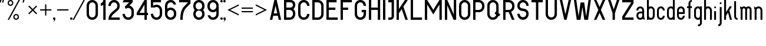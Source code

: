 SplineFontDB: 3.0
FontName: GOST2930-62
FullName: GOST 2930-62
FamilyName: GOST 2930-62
Weight: Book
Copyright: 
Version: 1.00
ItalicAngle: 0
UnderlinePosition: -200
UnderlineWidth: 100
Ascent: 800
Descent: 200
InvalidEm: 0
sfntRevision: 0x00010000
LayerCount: 2
Layer: 0 0 "+BBcEMAQ0BD0EOAQ5 +BD8EOwQwBD0A" 1
Layer: 1 0 "+BB8ENQRABDUENAQ9BDgEOQAA +BD8EOwQwBD0A" 0
XUID: [1021 200 1631105240 8228]
StyleMap: 0x0000
FSType: 8
OS2Version: 1
OS2_WeightWidthSlopeOnly: 0
OS2_UseTypoMetrics: 0
CreationTime: 1115562651
ModificationTime: 1506155574
PfmFamily: 17
TTFWeight: 400
TTFWidth: 5
LineGap: 467
VLineGap: 0
Panose: 2 0 0 0 0 0 0 0 0 0
OS2TypoAscent: 800
OS2TypoAOffset: 0
OS2TypoDescent: -300
OS2TypoDOffset: 0
OS2TypoLinegap: 137
OS2WinAscent: 1200
OS2WinAOffset: 0
OS2WinDescent: 300
OS2WinDOffset: 0
HheadAscent: 1000
HheadAOffset: 0
HheadDescent: 0
HheadDOffset: 0
OS2SubXSize: 0
OS2SubYSize: 0
OS2SubXOff: 0
OS2SubYOff: 0
OS2SupXSize: 0
OS2SupYSize: 0
OS2SupXOff: 0
OS2SupYOff: 0
OS2StrikeYSize: 67
OS2StrikeYPos: 400
OS2Vendor: 'GOST'
OS2CodePages: 4000001f.d6030000
OS2UnicodeRanges: a00002af.500078fb.00000000.00000000
MarkAttachClasses: 1
DEI: 91125
ShortTable: maxp 16
  1
  0
  203
  72
  5
  0
  0
  2
  16
  47
  66
  0
  1036
  0
  0
  0
EndShort
LangName: 1033 "" "" "Regular"
Encoding: UnicodeBmp
UnicodeInterp: none
NameList: AGL For New Fonts
DisplaySize: -48
AntiAlias: 1
FitToEm: 0
WinInfo: 0 27 9
BeginPrivate: 0
EndPrivate
BeginChars: 65537 178

StartChar: .notdef
Encoding: 65536 -1 0
Width: 802
VWidth: 1365
Flags: HW
LayerCount: 2
Fore
SplineSet
0 0 m 1
 0 853 l 1
 682 853 l 1
 682 0 l 1
 0 0 l 1
21 21 m 1
 661 21 l 1
 661 832 l 1
 21 832 l 1
 21 21 l 1
EndSplineSet
EndChar

StartChar: quotedbl
Encoding: 34 34 1
Width: 324
VWidth: 1365
Flags: HW
LayerCount: 2
Fore
SplineSet
75 880 m 1
 76 879 l 1
 77 879 l 1
 33 720 l 1
 -21 720 l 1
 -21 720 l 1
 21 880 l 1
 75 880 l 1
129 880 m 1
 183 880 l 1
 183 879 l 1
 183 879 l 1
 141 720 l 1
 87 720 l 1
 86 720 l 1
 85 720 l 1
 129 880 l 1
EndSplineSet
EndChar

StartChar: percent
Encoding: 37 37 2
Width: 641
VWidth: 1365
Flags: HW
LayerCount: 2
Fore
SplineSet
522 800 m 1
 60 0 l 1
 0 0 l 1
 462 800 l 1
 522 800 l 1
120 800 m 256
 153 800 182 788 205 765 c 128
 228 742 240 713 240 680 c 256
 240 647 228 618 205 595 c 128
 182 572 153 560 120 560 c 256
 87 560 58 572 35 595 c 128
 12 618 0 647 0 680 c 256
 0 713 12 742 35 765 c 128
 58 788 87 800 120 800 c 256
120 748 m 0
 101 748 85 741 72 728 c 128
 59 715 52 699 52 680 c 0
 52 661 59 645 72 632 c 128
 85 619 101 612 120 612 c 256
 139 612 155 619 168 632 c 128
 181 645 188 661 188 680 c 0
 188 699 181 715 168 728 c 128
 155 741 139 748 120 748 c 0
360 240 m 256
 393 240 422 228 445 205 c 128
 468 182 480 153 480 120 c 256
 480 87 468 58 445 35 c 128
 422 12 393 0 360 0 c 256
 327 0 298 12 275 35 c 128
 252 58 240 87 240 120 c 256
 240 153 252 182 275 205 c 128
 298 228 327 240 360 240 c 256
360 189 m 0
 341 189 325 182 312 169 c 128
 299 156 292 140 292 121 c 0
 292 102 299 85 312 72 c 128
 325 59 341 52 360 52 c 256
 379 52 395 59 408 72 c 128
 421 85 428 102 428 121 c 0
 428 140 421 156 408 169 c 128
 395 182 379 189 360 189 c 0
EndSplineSet
EndChar

StartChar: quotesingle
Encoding: 39 39 3
Width: 217
VWidth: 1365
Flags: HW
LayerCount: 2
Fore
SplineSet
75 880 m 1
 76 879 l 1
 77 879 l 1
 33 720 l 1
 -21 720 l 1
 -21 720 l 1
 21 880 l 1
 75 880 l 1
EndSplineSet
EndChar

StartChar: asterisk
Encoding: 42 42 4
Width: 495
VWidth: 1365
Flags: HW
LayerCount: 2
Fore
SplineSet
39 588 m 1
 188 439 l 1
 337 588 l 1
 376 549 l 1
 227 400 l 1
 376 251 l 1
 337 212 l 1
 188 361 l 1
 39 212 l 1
 0 251 l 1
 149 400 l 1
 0 549 l 1
 39 588 l 1
EndSplineSet
EndChar

StartChar: plus
Encoding: 43 43 5
Width: 599
VWidth: 1365
Flags: HW
LayerCount: 2
Fore
SplineSet
266 640 m 1
 266 426 l 1
 480 426 l 1
 480 374 l 1
 266 374 l 1
 266 160 l 1
 214 160 l 1
 214 374 l 1
 0 374 l 1
 0 426 l 1
 214 426 l 1
 214 640 l 1
 266 640 l 1
EndSplineSet
EndChar

StartChar: comma
Encoding: 44 44 6
Width: 119
VWidth: 1365
Flags: HW
LayerCount: 2
Fore
SplineSet
0 104 m 256
 14 104 26 98 36 88 c 128
 46 78 52 66 52 52 c 0
 52 9 36 -28 6 -58 c 128
 -24 -88 -61 -104 -104 -104 c 1
 -75 -104 -50 -94 -30 -74 c 128
 -10 -54 0 -29 0 0 c 1
 -14 0 -26 6 -36 16 c 128
 -46 26 -52 38 -52 52 c 128
 -52 66 -46 78 -36 88 c 128
 -26 98 -14 104 0 104 c 256
EndSplineSet
EndChar

StartChar: hyphen
Encoding: 45 45 7
AltUni2: 0000ad.ffffffff.0
Width: 599
VWidth: 1365
Flags: HW
LayerCount: 2
Fore
SplineSet
0 426 m 1
 480 426 l 1
 480 374 l 1
 0 374 l 1
 0 426 l 1
EndSplineSet
EndChar

StartChar: period
Encoding: 46 46 8
Width: 119
VWidth: 1365
Flags: HW
LayerCount: 2
Fore
SplineSet
0 104 m 256
 9 104 18 102 26 98 c 128
 34 94 40 87 45 78 c 128
 50 69 52 61 52 52 c 256
 52 43 50 34 45 26 c 128
 40 18 34 12 26 7 c 128
 18 2 9 0 0 0 c 256
 -9 0 -18 2 -26 7 c 128
 -34 12 -40 18 -45 26 c 128
 -50 34 -52 43 -52 52 c 256
 -52 61 -50 69 -45 78 c 128
 -40 87 -34 94 -26 98 c 128
 -18 102 -9 104 0 104 c 256
EndSplineSet
EndChar

StartChar: slash
Encoding: 47 47 9
Width: 521
VWidth: 1365
Flags: HW
LayerCount: 2
Fore
SplineSet
452 800 m 1
 -10 0 l 1
 -70 0 l 1
 392 800 l 1
 452 800 l 1
EndSplineSet
EndChar

StartChar: zero
Encoding: 48 48 10
Width: 599
VWidth: 1365
Flags: HW
LayerCount: 2
Fore
SplineSet
240 800 m 256
 306 800 363 777 410 730 c 128
 457 683 480 626 480 560 c 2
 480 240 l 2
 480 174 457 117 410 70 c 128
 363 23 306 0 240 0 c 256
 174 0 117 23 70 70 c 128
 23 117 0 174 0 240 c 2
 0 560 l 2
 0 626 23 683 70 730 c 128
 117 777 174 800 240 800 c 256
100 560 m 2
 100 240 l 2
 100 201 114 168 141 141 c 128
 168 114 201 100 240 100 c 256
 279 100 312 114 339 141 c 128
 366 168 380 201 380 240 c 2
 380 560 l 2
 380 599 366 632 339 659 c 128
 312 686 279 700 240 700 c 256
 201 700 168 686 141 659 c 128
 114 632 100 599 100 560 c 2
EndSplineSet
EndChar

StartChar: one
Encoding: 49 49 11
Width: 326
VWidth: 1365
Flags: HW
LayerCount: 2
Fore
SplineSet
207 800 m 1
 207 0 l 1
 107 0 l 1
 107 605 l 1
 75 582 39 568 0 563 c 1
 0 664 l 1
 25 670 49 685 72 708 c 128
 95 731 107 761 107 800 c 1
 207 800 l 1
EndSplineSet
EndChar

StartChar: two
Encoding: 50 50 12
Width: 599
VWidth: 1365
Flags: HW
LayerCount: 2
Fore
SplineSet
240 800 m 256
 306 800 363 777 410 730 c 128
 457 683 480 626 480 560 c 256
 480 494 457 437 410 390 c 1
 399 380 l 1
 387 371 l 1
 215 237 l 2
 205 230 196 221 188 212 c 0
 156 180 132 143 117 100 c 1
 480 100 l 1
 480 0 l 1
 0 0 l 1
 0 111 39 205 117 283 c 0
 128 294 141 305 154 315 c 2
 326 449 l 2
 331 452 335 456 339 461 c 0
 366 488 380 521 380 560 c 128
 380 599 366 632 339 659 c 128
 312 686 279 700 240 700 c 256
 201 700 168 686 141 659 c 128
 114 632 100 597 100 556 c 1
 0 556 l 1
 0 625 23 683 70 730 c 128
 117 777 174 800 240 800 c 256
EndSplineSet
EndChar

StartChar: three
Encoding: 51 51 13
Width: 599
VWidth: 1365
Flags: HW
LayerCount: 2
Fore
SplineSet
430 800 m 1
 430 700 l 1
 291 575 l 1
 337 565 380 540 420 500 c 128
 460 460 480 406 480 340 c 2
 480 240 l 2
 480 174 457 117 410 70 c 128
 363 23 306 0 240 0 c 256
 174 0 117 23 70 70 c 128
 23 117 0 174 0 240 c 1
 100 240 l 1
 100 201 114 168 141 141 c 128
 168 114 201 100 240 100 c 256
 279 100 312 114 339 141 c 128
 366 168 380 201 380 240 c 2
 380 340 l 2
 380 379 366 412 339 439 c 128
 312 466 279 480 240 480 c 256
 201 480 168 466 141 439 c 2
 138 436 l 1
 90 527 l 1
 281 700 l 1
 0 700 l 1
 52 800 l 1
 430 800 l 1
EndSplineSet
EndChar

StartChar: four
Encoding: 52 52 14
Width: 599
VWidth: 1365
Flags: HW
LayerCount: 2
Fore
SplineSet
330 800 m 1
 430 800 l 1
 430 290 l 1
 480 290 l 1
 480 190 l 1
 430 190 l 1
 430 0 l 1
 330 0 l 1
 330 190 l 1
 0 190 l 1
 0 290 l 1
 330 800 l 1
119 290 m 1
 330 290 l 1
 330 616 l 1
 119 290 l 1
EndSplineSet
EndChar

StartChar: five
Encoding: 53 53 15
Width: 599
VWidth: 1365
Flags: HW
LayerCount: 2
Fore
SplineSet
0 800 m 1
 430 800 l 1
 430 700 l 1
 100 700 l 1
 100 555 l 1
 142 585 189 600 240 600 c 0
 306 600 363 577 410 530 c 128
 457 483 480 426 480 360 c 2
 480 240 l 2
 480 174 457 117 410 70 c 128
 363 23 306 0 240 0 c 256
 174 0 117 23 70 70 c 128
 23 117 0 174 0 240 c 1
 100 240 l 1
 100 201 114 168 141 141 c 128
 168 114 201 100 240 100 c 256
 279 100 312 114 339 141 c 128
 366 168 380 201 380 240 c 2
 380 360 l 2
 380 399 366 432 339 459 c 128
 312 486 279 500 240 500 c 0
 214 500 190 493 168 480 c 1
 0 480 l 1
 0 800 l 1
EndSplineSet
EndChar

StartChar: six
Encoding: 54 54 16
Width: 599
VWidth: 1365
Flags: HW
LayerCount: 2
Fore
SplineSet
240 800 m 256
 306 800 359 780 398 741 c 128
 437 702 462 660 473 616 c 1
 368 616 l 1
 361 632 348 650 328 670 c 128
 308 690 279 700 240 700 c 256
 201 700 168 686 141 659 c 128
 114 632 100 599 100 560 c 2
 100 455 l 1
 142 485 189 500 240 500 c 0
 306 500 363 477 410 430 c 128
 457 383 480 326 480 260 c 2
 480 240 l 2
 480 174 457 117 410 70 c 128
 363 23 306 0 240 0 c 256
 174 0 117 23 70 70 c 128
 23 117 0 174 0 240 c 2
 0 560 l 2
 0 626 23 683 70 730 c 128
 117 777 174 800 240 800 c 256
100 260 m 2
 100 240 l 2
 100 201 114 168 141 141 c 128
 168 114 201 100 240 100 c 256
 279 100 312 114 339 141 c 128
 366 168 380 201 380 240 c 2
 380 260 l 2
 380 299 366 332 339 359 c 128
 312 386 279 400 240 400 c 256
 201 400 168 386 141 359 c 128
 114 332 100 299 100 260 c 2
EndSplineSet
EndChar

StartChar: seven
Encoding: 55 55 17
Width: 599
VWidth: 1365
Flags: HW
LayerCount: 2
Fore
SplineSet
0 800 m 1
 480 800 l 1
 480 647 l 1
 446 622 383 563 290 470 c 128
 197 377 150 221 150 0 c 1
 50 0 l 1
 50 249 99 423 198 522 c 128
 297 621 359 680 384 700 c 1
 0 700 l 1
 0 800 l 1
EndSplineSet
EndChar

StartChar: eight
Encoding: 56 56 18
Width: 599
VWidth: 1365
Flags: HW
LayerCount: 2
Fore
SplineSet
480 560 m 0
 480 499 460 446 419 400 c 1
 460 355 480 301 480 240 c 0
 480 174 457 117 410 70 c 128
 363 23 305 0 238 0 c 0
 173 0 117 23 70 70 c 128
 23 117 0 174 0 240 c 0
 0 301 20 355 61 400 c 1
 20 446 0 499 0 560 c 0
 0 626 23 683 70 730 c 128
 117 777 175 800 242 800 c 0
 307 800 363 777 410 730 c 128
 457 683 480 626 480 560 c 0
141 141 m 128
 168 114 201 100 240 100 c 128
 279 100 312 114 339 141 c 128
 366 168 380 201 380 240 c 128
 380 279 366 312 339 339 c 128
 312 366 279 380 240 380 c 128
 201 380 168 366 141 339 c 128
 114 312 100 279 100 240 c 128
 100 201 114 168 141 141 c 128
141 461 m 128
 168 434 201 420 240 420 c 128
 279 420 312 434 339 461 c 128
 366 488 380 521 380 560 c 128
 380 599 366 632 339 659 c 128
 312 686 279 700 240 700 c 128
 201 700 168 686 141 659 c 128
 114 632 100 599 100 560 c 128
 100 521 114 488 141 461 c 128
EndSplineSet
EndChar

StartChar: nine
Encoding: 57 57 19
Width: 599
VWidth: 1365
Flags: HW
LayerCount: 2
Fore
SplineSet
240 0 m 256
 174 0 121 20 82 59 c 128
 43 98 18 140 7 184 c 1
 112 184 l 1
 119 168 132 150 152 130 c 128
 172 110 201 100 240 100 c 256
 279 100 312 114 339 141 c 128
 366 168 380 201 380 240 c 2
 380 345 l 1
 338 315 291 300 240 300 c 0
 174 300 117 323 70 370 c 128
 23 417 0 474 0 540 c 2
 0 560 l 2
 0 626 23 683 70 730 c 128
 117 777 174 800 240 800 c 256
 306 800 363 777 410 730 c 128
 457 683 480 626 480 560 c 2
 480 240 l 2
 480 174 457 117 410 70 c 128
 363 23 306 0 240 0 c 256
380 540 m 2
 380 560 l 2
 380 599 366 632 339 659 c 128
 312 686 279 700 240 700 c 256
 201 700 168 686 141 659 c 128
 114 632 100 599 100 560 c 2
 100 540 l 2
 100 501 114 468 141 441 c 128
 168 414 201 400 240 400 c 256
 279 400 312 414 339 441 c 128
 366 468 380 501 380 540 c 2
EndSplineSet
EndChar

StartChar: colon
Encoding: 58 58 20
Width: 119
VWidth: 1365
Flags: HW
LayerCount: 2
Fore
SplineSet
0 800 m 256
 9 800 18 798 26 793 c 128
 34 788 40 782 45 774 c 128
 50 766 52 757 52 748 c 256
 52 739 50 730 45 722 c 128
 40 714 34 708 26 703 c 128
 18 698 9 696 0 696 c 256
 -9 696 -18 698 -26 703 c 128
 -34 708 -40 714 -45 722 c 128
 -50 730 -52 739 -52 748 c 256
 -52 757 -50 766 -45 774 c 128
 -40 782 -34 788 -26 793 c 128
 -18 798 -9 800 0 800 c 256
0 104 m 256
 9 104 18 102 26 98 c 128
 34 94 40 87 45 78 c 128
 50 69 52 61 52 52 c 256
 52 43 50 34 45 26 c 128
 40 18 34 12 26 7 c 128
 18 2 9 0 0 0 c 256
 -9 0 -18 2 -26 7 c 128
 -34 12 -40 18 -45 26 c 128
 -50 34 -52 43 -52 52 c 256
 -52 61 -50 69 -45 78 c 128
 -40 87 -34 94 -26 98 c 128
 -18 102 -9 104 0 104 c 256
EndSplineSet
EndChar

StartChar: semicolon
Encoding: 59 59 21
AltUni2: 00037e.ffffffff.0
Width: 119
VWidth: 1365
Flags: HW
LayerCount: 2
Fore
SplineSet
0 104 m 256
 14 104 26 98 36 88 c 128
 46 78 52 66 52 52 c 0
 52 9 36 -28 6 -58 c 128
 -24 -88 -61 -104 -104 -104 c 1
 -75 -104 -50 -94 -30 -74 c 128
 -10 -54 0 -29 0 0 c 1
 -14 0 -26 6 -36 16 c 128
 -46 26 -52 38 -52 52 c 128
 -52 66 -46 78 -36 88 c 128
 -26 98 -14 104 0 104 c 256
0 800 m 256
 9 800 18 798 26 793 c 128
 34 788 40 782 45 774 c 128
 50 766 52 757 52 748 c 256
 52 739 50 730 45 722 c 128
 40 714 34 708 26 703 c 128
 18 698 9 696 0 696 c 256
 -9 696 -18 698 -26 703 c 128
 -34 708 -40 714 -45 722 c 128
 -50 730 -52 739 -52 748 c 256
 -52 757 -50 766 -45 774 c 128
 -40 782 -34 788 -26 793 c 128
 -18 798 -9 800 0 800 c 256
EndSplineSet
EndChar

StartChar: less
Encoding: 60 60 22
Width: 599
VWidth: 1365
Flags: HW
LayerCount: 2
Fore
SplineSet
0 400 m 1
 480 640 l 1
 480 582 l 1
 116 400 l 1
 480 218 l 1
 480 160 l 1
 0 400 l 1
EndSplineSet
EndChar

StartChar: equal
Encoding: 61 61 23
Width: 599
VWidth: 1365
Flags: HW
LayerCount: 2
Fore
SplineSet
0 348 m 1
 480 348 l 1
 480 296 l 1
 0 296 l 1
 0 348 l 1
0 504 m 1
 480 504 l 1
 480 452 l 1
 0 452 l 1
 0 504 l 1
EndSplineSet
EndChar

StartChar: greater
Encoding: 62 62 24
Width: 599
VWidth: 1365
Flags: HW
LayerCount: 2
Fore
SplineSet
480 400 m 1
 0 160 l 1
 0 218 l 1
 364 400 l 1
 0 582 l 1
 0 640 l 1
 480 400 l 1
EndSplineSet
EndChar

StartChar: A
Encoding: 65 65 25
Width: 599
VWidth: 1365
Flags: HW
LayerCount: 2
Fore
SplineSet
190 800 m 1
 290 800 l 1
 480 0 l 1
 377 0 l 1
 337 167 l 1
 143 167 l 1
 103 0 l 1
 0 0 l 1
 190 800 l 1
166 267 m 1
 314 267 l 1
 240 578 l 1
 166 267 l 1
EndSplineSet
EndChar

StartChar: B
Encoding: 66 66 26
Width: 599
VWidth: 1365
Flags: HW
LayerCount: 2
Fore
SplineSet
0 800 m 1
 280 800 l 2
 335 800 383 780 422 741 c 128
 461 702 480 655 480 600 c 256
 480 545 454 491 401 438 c 1
 454 385 480 326 480 260 c 2
 480 240 l 2
 480 174 457 117 410 70 c 128
 363 23 306 0 240 0 c 2
 0 0 l 1
 0 800 l 1
100 700 m 1
 100 500 l 1
 280 500 l 2
 307 500 330 510 350 530 c 128
 370 550 380 573 380 600 c 128
 380 627 370 650 350 670 c 128
 330 690 307 700 280 700 c 2
 100 700 l 1
100 400 m 1
 100 100 l 1
 240 100 l 2
 279 100 312 114 339 141 c 128
 366 168 380 201 380 240 c 2
 380 260 l 2
 380 299 366 332 339 359 c 128
 312 386 279 400 240 400 c 2
 100 400 l 1
EndSplineSet
EndChar

StartChar: C
Encoding: 67 67 27
Width: 599
VWidth: 1365
Flags: HW
LayerCount: 2
Fore
SplineSet
480 240 m 1
 480 174 457 117 410 70 c 128
 363 23 306 0 240 0 c 256
 174 0 117 23 70 70 c 128
 23 117 0 174 0 240 c 2
 0 560 l 2
 0 626 23 683 70 730 c 128
 117 777 174 800 240 800 c 256
 306 800 363 777 410 730 c 128
 457 683 480 626 480 560 c 1
 380 560 l 1
 380 599 366 632 339 659 c 128
 312 686 279 700 240 700 c 256
 201 700 168 686 141 659 c 128
 114 632 100 599 100 560 c 2
 100 240 l 2
 100 201 114 168 141 141 c 128
 168 114 201 100 240 100 c 256
 279 100 312 114 339 141 c 128
 366 168 380 201 380 240 c 1
 480 240 l 1
EndSplineSet
EndChar

StartChar: D
Encoding: 68 68 28
Width: 599
VWidth: 1365
Flags: HW
LayerCount: 2
Fore
SplineSet
240 0 m 2
 0 0 l 1
 0 800 l 1
 240 800 l 2
 306 800 363 777 410 730 c 128
 457 683 480 626 480 560 c 2
 480 240 l 2
 480 174 457 117 410 70 c 128
 363 23 306 0 240 0 c 2
240 700 m 2
 100 700 l 1
 100 100 l 1
 240 100 l 2
 279 100 312 114 339 141 c 128
 366 168 380 201 380 240 c 2
 380 560 l 2
 380 599 366 632 339 659 c 128
 312 686 279 700 240 700 c 2
EndSplineSet
EndChar

StartChar: E
Encoding: 69 69 29
Width: 599
VWidth: 1365
Flags: HW
LayerCount: 2
Fore
SplineSet
430 800 m 1
 430 700 l 1
 100 700 l 1
 100 500 l 1
 380 500 l 1
 380 400 l 1
 100 400 l 1
 100 100 l 1
 480 100 l 1
 480 0 l 1
 0 0 l 1
 0 800 l 1
 430 800 l 1
EndSplineSet
EndChar

StartChar: F
Encoding: 70 70 30
Width: 599
VWidth: 1365
Flags: HW
LayerCount: 2
Fore
SplineSet
100 400 m 1
 100 0 l 1
 0 0 l 1
 0 800 l 1
 480 800 l 1
 480 700 l 1
 100 700 l 1
 100 500 l 1
 320 500 l 1
 320 400 l 1
 100 400 l 1
EndSplineSet
EndChar

StartChar: G
Encoding: 71 71 31
Width: 599
VWidth: 1365
Flags: HW
LayerCount: 2
Fore
SplineSet
480 240 m 2
 480 174 457 117 410 70 c 128
 363 23 306 0 240 0 c 256
 174 0 117 23 70 70 c 128
 23 117 0 174 0 240 c 2
 0 560 l 2
 0 626 23 683 70 730 c 128
 117 777 174 800 240 800 c 256
 306 800 363 777 410 730 c 128
 457 683 480 626 480 560 c 1
 380 560 l 1
 380 599 366 632 339 659 c 128
 312 686 279 700 240 700 c 256
 201 700 168 686 141 659 c 128
 114 632 100 599 100 560 c 2
 100 240 l 2
 100 201 114 168 141 141 c 128
 168 114 201 100 240 100 c 256
 279 100 312 114 339 141 c 128
 366 168 380 201 380 240 c 2
 380 300 l 1
 296 300 l 1
 296 400 l 1
 480 400 l 1
 480 240 l 2
EndSplineSet
EndChar

StartChar: H
Encoding: 72 72 32
Width: 599
VWidth: 1365
Flags: HW
LayerCount: 2
Fore
SplineSet
100 800 m 1
 100 500 l 1
 380 500 l 1
 380 800 l 1
 480 800 l 1
 480 0 l 1
 380 0 l 1
 380 400 l 1
 100 400 l 1
 100 0 l 1
 0 0 l 1
 0 800 l 1
 100 800 l 1
EndSplineSet
EndChar

StartChar: I
Encoding: 73 73 33
Width: 219
VWidth: 1365
Flags: HW
LayerCount: 2
Fore
SplineSet
0 800 m 1
 100 800 l 1
 100 0 l 1
 0 0 l 1
 0 800 l 1
EndSplineSet
EndChar

StartChar: J
Encoding: 74 74 34
Width: 359
VWidth: 1365
Flags: HW
LayerCount: 2
Fore
SplineSet
240 800 m 1
 240 144 l 2
 240 105 226 70 198 42 c 128
 170 14 135 0 96 0 c 2
 0 0 l 1
 0 100 l 1
 96 100 l 2
 108 100 118 104 127 112 c 128
 136 120 140 131 140 144 c 2
 140 700 l 1
 0 700 l 1
 0 800 l 1
 240 800 l 1
EndSplineSet
EndChar

StartChar: K
Encoding: 75 75 35
Width: 599
VWidth: 1365
Flags: HW
LayerCount: 2
Fore
SplineSet
100 800 m 1
 100 439 l 1
 357 800 l 1
 480 800 l 1
 290 533 l 1
 480 0 l 1
 374 0 l 1
 219 434 l 1
 100 267 l 1
 100 0 l 1
 0 0 l 1
 0 800 l 1
 100 800 l 1
EndSplineSet
EndChar

StartChar: L
Encoding: 76 76 36
Width: 599
VWidth: 1365
Flags: HW
LayerCount: 2
Fore
SplineSet
0 0 m 1
 0 800 l 1
 100 800 l 1
 100 100 l 1
 480 100 l 1
 480 0 l 1
 0 0 l 1
EndSplineSet
EndChar

StartChar: M
Encoding: 77 77 37
Width: 839
VWidth: 1365
Flags: HW
LayerCount: 2
Fore
SplineSet
100 800 m 1
 360 400 l 1
 620 800 l 1
 720 800 l 1
 720 0 l 1
 620 0 l 1
 620 617 l 1
 360 217 l 1
 100 617 l 1
 100 0 l 1
 0 0 l 1
 0 800 l 1
 100 800 l 1
EndSplineSet
EndChar

StartChar: N
Encoding: 78 78 38
Width: 599
VWidth: 1365
Flags: HW
LayerCount: 2
Fore
SplineSet
480 800 m 1
 480 1 l 1
 370 0 l 1
 100 584 l 1
 100 0 l 1
 0 0 l 1
 0 800 l 1
 103 800 l 1
 380 216 l 1
 380 800 l 1
 480 800 l 1
EndSplineSet
EndChar

StartChar: O
Encoding: 79 79 39
Width: 599
VWidth: 1365
Flags: HW
LayerCount: 2
Fore
SplineSet
240 800 m 256
 306 800 363 777 410 730 c 128
 457 683 480 626 480 560 c 2
 480 240 l 2
 480 174 457 117 410 70 c 128
 363 23 306 0 240 0 c 256
 174 0 117 23 70 70 c 128
 23 117 0 174 0 240 c 2
 0 560 l 2
 0 626 23 683 70 730 c 128
 117 777 174 800 240 800 c 256
100 560 m 2
 100 240 l 2
 100 201 114 168 141 141 c 128
 168 114 201 100 240 100 c 256
 279 100 312 114 339 141 c 128
 366 168 380 201 380 240 c 2
 380 560 l 2
 380 599 366 632 339 659 c 128
 312 686 279 700 240 700 c 256
 201 700 168 686 141 659 c 128
 114 632 100 599 100 560 c 2
EndSplineSet
EndChar

StartChar: P
Encoding: 80 80 40
Width: 599
VWidth: 1365
Flags: HW
LayerCount: 2
Fore
SplineSet
240 800 m 2
 306 800 363 777 410 730 c 128
 457 683 480 626 480 560 c 2
 480 540 l 2
 480 474 457 417 410 370 c 128
 363 323 306 300 240 300 c 2
 100 300 l 1
 100 0 l 1
 0 0 l 1
 0 800 l 1
 240 800 l 2
100 700 m 1
 100 400 l 1
 240 400 l 2
 279 400 312 414 339 441 c 128
 366 468 380 501 380 540 c 2
 380 560 l 2
 380 599 366 632 339 659 c 128
 312 686 279 700 240 700 c 2
 100 700 l 1
EndSplineSet
EndChar

StartChar: Q
Encoding: 81 81 41
Width: 669
VWidth: 1365
Flags: HW
LayerCount: 2
Fore
SplineSet
380 327 m 1
 380 560 l 2
 380 599 366 632 339 659 c 128
 312 686 279 700 240 700 c 256
 201 700 168 686 141 659 c 128
 114 632 100 599 100 560 c 2
 100 240 l 2
 100 201 114 168 141 141 c 128
 168 114 201 100 240 100 c 256
 279 100 312 114 339 141 c 0
 360 162 372 186 377 213 c 1
 310 251 l 1
 360 338 l 1
 380 327 l 1
467 161 m 1
 456 128 437 98 410 71 c 0
 363 24 306 0 240 0 c 256
 174 0 117 23 70 70 c 128
 23 117 0 174 0 240 c 2
 0 560 l 2
 0 626 23 683 70 730 c 128
 117 777 174 800 240 800 c 256
 306 800 363 777 410 730 c 128
 457 683 480 626 480 560 c 2
 480 269 l 1
 550 229 l 1
 500 142 l 1
 467 161 l 1
EndSplineSet
EndChar

StartChar: R
Encoding: 82 82 42
Width: 599
VWidth: 1365
Flags: HW
LayerCount: 2
Fore
SplineSet
100 700 m 1
 100 400 l 1
 240 400 l 2
 279 400 312 414 339 441 c 128
 366 468 380 501 380 540 c 2
 380 560 l 2
 380 599 366 632 339 659 c 128
 312 686 279 700 240 700 c 2
 100 700 l 1
480 0 m 1
 371 0 l 1
 237 300 l 1
 100 300 l 1
 100 0 l 1
 0 0 l 1
 0 800 l 1
 240 800 l 2
 306 800 363 777 410 730 c 128
 457 683 480 626 480 560 c 2
 480 540 l 2
 480 474 457 418 410 371 c 0
 388 349 364 332 337 320 c 1
 480 0 l 1
EndSplineSet
EndChar

StartChar: S
Encoding: 83 83 43
Width: 599
VWidth: 1365
Flags: HW
LayerCount: 2
Fore
SplineSet
240 800 m 256
 306 800 363 777 410 730 c 128
 457 683 480 627 480 560 c 1
 380 560 l 1
 380 599 366 632 339 659 c 128
 312 686 279 700 240 700 c 256
 201 700 168 686 141 659 c 128
 114 632 100 599 100 560 c 0
 100 533 109 510 126 493 c 128
 143 476 161 465 182 462 c 2
 317 437 l 2
 358 430 395 408 429 374 c 128
 463 340 480 295 480 240 c 0
 480 174 457 117 410 70 c 128
 363 23 306 0 240 0 c 256
 174 0 117 23 70 70 c 128
 23 117 0 174 0 240 c 1
 100 240 l 1
 100 201 114 168 141 141 c 128
 168 114 202 101 241 104 c 1
 279 101 312 114 339 141 c 128
 366 168 380 201 380 240 c 0
 380 267 371 290 354 307 c 128
 337 324 319 335 298 338 c 2
 163 363 l 2
 122 370 85 392 51 426 c 128
 17 460 0 505 0 560 c 0
 0 626 23 683 70 730 c 128
 117 777 174 800 240 800 c 256
EndSplineSet
EndChar

StartChar: T
Encoding: 84 84 44
Width: 599
VWidth: 1365
Flags: HW
LayerCount: 2
Fore
SplineSet
480 800 m 1
 480 700 l 1
 290 700 l 1
 290 0 l 1
 190 0 l 1
 190 700 l 1
 0 700 l 1
 0 800 l 1
 480 800 l 1
EndSplineSet
EndChar

StartChar: U
Encoding: 85 85 45
Width: 599
VWidth: 1365
Flags: HW
LayerCount: 2
Fore
SplineSet
100 800 m 1
 100 240 l 2
 100 201 114 168 141 141 c 128
 168 114 201 100 240 100 c 256
 279 100 312 114 339 141 c 128
 366 168 380 201 380 240 c 2
 380 800 l 1
 480 800 l 1
 480 240 l 2
 480 174 457 117 410 70 c 128
 363 23 306 0 240 0 c 256
 174 0 117 23 70 70 c 128
 23 117 0 174 0 240 c 2
 0 800 l 1
 100 800 l 1
EndSplineSet
EndChar

StartChar: V
Encoding: 86 86 46
Width: 599
VWidth: 1365
Flags: HW
LayerCount: 2
Fore
SplineSet
103 800 m 1
 240 222 l 1
 377 800 l 1
 480 800 l 1
 290 0 l 1
 190 0 l 1
 0 800 l 1
 103 800 l 1
EndSplineSet
EndChar

StartChar: W
Encoding: 87 87 47
Width: 839
VWidth: 1365
Flags: HW
LayerCount: 2
Fore
SplineSet
101 800 m 1
 200 142 l 1
 283 700 l 1
 437 700 l 1
 520 142 l 1
 619 800 l 1
 720 800 l 1
 600 0 l 1
 441 0 l 1
 360 516 l 1
 279 0 l 1
 120 0 l 1
 0 800 l 1
 101 800 l 1
EndSplineSet
EndChar

StartChar: X
Encoding: 88 88 48
Width: 599
VWidth: 1365
Flags: HW
LayerCount: 2
Fore
SplineSet
103 800 m 1
 240 519 l 1
 370 800 l 1
 480 800 l 1
 295 400 l 1
 480 0 l 1
 370 0 l 1
 240 281 l 1
 103 0 l 1
 0 0 l 1
 185 400 l 1
 2 800 l 1
 103 800 l 1
EndSplineSet
EndChar

StartChar: Y
Encoding: 89 89 49
Width: 599
VWidth: 1365
Flags: HW
LayerCount: 2
Fore
SplineSet
106 800 m 1
 240 423 l 1
 374 800 l 1
 480 800 l 1
 290 267 l 1
 290 0 l 1
 190 0 l 1
 190 267 l 1
 0 800 l 1
 106 800 l 1
EndSplineSet
EndChar

StartChar: Z
Encoding: 90 90 50
Width: 599
VWidth: 1365
Flags: HW
LayerCount: 2
Fore
SplineSet
480 800 m 1
 480 661 l 1
 100 100 l 1
 480 100 l 1
 480 0 l 1
 0 0 l 1
 0 139 l 1
 385 700 l 1
 0 700 l 1
 0 800 l 1
 480 800 l 1
EndSplineSet
EndChar

StartChar: a
Encoding: 97 97 51
Width: 451
VWidth: 1365
Flags: HW
LayerCount: 2
Fore
SplineSet
165 533 m 0
 210 533 249 517 281 485 c 128
 313 453 329 414 329 369 c 2
 329 135 l 2
 329 117 332 105 338 99 c 128
 344 93 346 90 347 89 c 2
 347 0 l 1
 324 7 308 15 298 25 c 128
 288 35 282 42 279 46 c 1
 247 15 208 0 163 0 c 256
 118 0 80 16 48 48 c 128
 16 80 0 119 0 165 c 0
 0 210 16 249 48 281 c 128
 80 313 119 329 165 329 c 2
 249 329 l 1
 249 369 l 2
 249 392 241 412 224 428 c 128
 207 444 187 453 164 453 c 128
 141 453 120 444 104 428 c 128
 88 412 80 392 80 369 c 1
 0 369 l 1
 0 415 16 454 48 486 c 128
 80 518 119 533 165 533 c 0
104 224 m 128
 88 207 80 187 80 164 c 128
 80 141 88 120 104 104 c 128
 120 88 141 80 164 80 c 128
 187 80 207 88 224 104 c 128
 241 120 249 141 249 165 c 2
 249 249 l 1
 159 249 l 2
 139 249 120 241 104 224 c 128
EndSplineSet
EndChar

StartChar: b
Encoding: 98 98 52
Width: 432
VWidth: 1365
Flags: HW
LayerCount: 2
Fore
SplineSet
80 0 m 1
 0 0 l 1
 0 800 l 1
 80 800 l 1
 80 511 l 1
 105 526 133 534 164 533 c 0
 210 533 249 517 281 485 c 128
 313 453 329 414 329 369 c 2
 329 165 l 2
 329 119 313 80 281 48 c 128
 249 16 210 0 164 0 c 0
 133 0 105 8 80 23 c 1
 80 0 l 1
105 105 m 256
 122 88 141 80 164 80 c 128
 187 80 207 88 224 104 c 128
 241 120 249 141 249 165 c 2
 249 369 l 2
 249 392 241 412 224 428 c 128
 207 444 187 453 164 453 c 128
 141 453 121 445 105 429 c 256
 88 412 80 392 80 369 c 2
 80 165 l 2
 80 142 88 122 105 105 c 256
EndSplineSet
EndChar

StartChar: c
Encoding: 99 99 53
Width: 432
VWidth: 1365
Flags: HW
LayerCount: 2
Fore
SplineSet
80 165 m 2
 80 142 88 122 104 105 c 128
 120 88 141 80 164 80 c 128
 187 80 207 88 224 104 c 128
 241 120 249 141 249 165 c 1
 329 165 l 1
 329 119 313 80 281 48 c 128
 249 16 210 0 164 0 c 0
 119 0 80 16 48 48 c 128
 16 80 0 119 0 165 c 2
 0 369 l 2
 0 415 16 454 48 486 c 128
 80 518 119 533 164 533 c 0
 210 533 249 517 281 485 c 128
 313 453 329 414 329 369 c 1
 249 369 l 1
 249 392 241 412 224 428 c 128
 207 444 187 453 164 453 c 128
 141 453 120 444 104 428 c 128
 88 412 80 392 80 369 c 2
 80 165 l 2
EndSplineSet
EndChar

StartChar: d
Encoding: 100 100 54
Width: 432
VWidth: 1365
Flags: HW
LayerCount: 2
Fore
SplineSet
249 23 m 1
 224 8 196 0 165 0 c 0
 119 0 80 16 48 48 c 128
 16 80 0 119 0 165 c 2
 0 369 l 2
 0 415 16 454 48 486 c 128
 80 518 119 533 165 533 c 0
 196 533 224 526 249 511 c 1
 249 800 l 1
 329 800 l 1
 329 0 l 1
 249 0 l 1
 249 23 l 1
249 165 m 2
 249 369 l 2
 249 392 241 412 224 429 c 256
 207 446 187 454 164 454 c 128
 141 454 120 444 104 428 c 128
 88 412 80 392 80 369 c 2
 80 165 l 2
 80 142 88 122 104 105 c 128
 120 88 141 80 164 80 c 128
 187 80 207 88 224 105 c 256
 241 122 249 142 249 165 c 2
EndSplineSet
EndChar

StartChar: e
Encoding: 101 101 55
Width: 432
VWidth: 1365
Flags: HW
LayerCount: 2
Fore
SplineSet
80 165 m 2
 80 142 88 122 104 105 c 128
 120 88 141 80 164 80 c 128
 187 80 207 88 224 104 c 128
 241 120 249 141 249 165 c 1
 329 165 l 1
 329 119 313 80 281 48 c 128
 249 16 210 0 164 0 c 0
 119 0 80 16 48 48 c 128
 16 80 0 119 0 165 c 2
 0 369 l 2
 0 415 16 454 48 486 c 128
 80 518 119 533 164 533 c 0
 210 533 249 517 281 485 c 128
 313 453 329 414 329 369 c 2
 329 227 l 1
 80 227 l 1
 80 165 l 2
249 369 m 2
 249 392 241 412 224 428 c 128
 207 444 187 453 164 453 c 128
 141 453 120 444 104 428 c 128
 88 412 80 392 80 369 c 2
 80 307 l 1
 249 307 l 1
 249 369 l 2
EndSplineSet
EndChar

StartChar: f
Encoding: 102 102 56
Width: 309
VWidth: 1365
Flags: HW
HStem: 720 80<160.017 199>
VStem: 63 80<664 702.983>
LayerCount: 2
Fore
SplineSet
205 453 m 1
 205 533 l 1
 143 533 l 1
 143 664 l 2
 143 679 149 693 160 704 c 0
 171 715 184 720 199 720 c 2
 205 720 l 1
 205 800 l 1
 199 800 l 2
 161 800 128 787 102 760 c 0
 76 733 63 701 63 664 c 2
 63 533 l 1
 0 533 l 1
 0 453 l 1
 63 453 l 1
 63 0 l 1
 143 0 l 1
 143 453 l 1
 205 453 l 1
EndSplineSet
EndChar

StartChar: g
Encoding: 103 103 57
Width: 432
VWidth: 1365
Flags: HW
LayerCount: 2
Fore
SplineSet
224 429 m 256
 207 446 187 454 164 454 c 128
 141 454 120 444 104 428 c 128
 88 412 80 392 80 369 c 2
 80 165 l 2
 80 142 88 122 104 105 c 128
 120 88 141 80 164 80 c 128
 187 80 207 88 224 105 c 256
 241 122 249 142 249 165 c 2
 249 369 l 2
 249 392 241 412 224 429 c 256
249 -131 m 2
 249 23 l 1
 224 8 196 0 165 0 c 0
 119 0 80 16 48 48 c 128
 16 80 0 119 0 165 c 2
 0 369 l 2
 0 415 16 454 48 486 c 128
 80 518 119 533 165 533 c 0
 196 533 224 526 249 511 c 1
 249 533 l 1
 329 533 l 1
 329 -131 l 2
 329 -168 316 -200 289 -227 c 128
 262 -254 230 -267 193 -267 c 2
 165 -267 l 1
 165 -187 l 1
 193 -187 l 2
 208 -187 221 -181 232 -170 c 128
 243 -159 249 -146 249 -131 c 2
EndSplineSet
EndChar

StartChar: h
Encoding: 104 104 58
Width: 432
VWidth: 1365
Flags: HW
LayerCount: 2
Fore
SplineSet
329 369 m 2
 329 0 l 1
 249 0 l 1
 249 369 l 2
 248 393 240 413 224 429 c 128
 208 445 187 453 163 453 c 0
 140 453 120 445 104 429 c 0
 90 415 82 399 80 381 c 1
 80 0 l 1
 0 0 l 1
 0 800 l 1
 80 800 l 1
 80 511 l 1
 105 526 132 534 163 533 c 0
 209 533 248 518 280 486 c 128
 312 454 329 415 329 369 c 2
EndSplineSet
EndChar

StartChar: i
Encoding: 105 105 59
Width: 183
VWidth: 1365
Flags: HW
HStem: 0 21G<0 80> 493 80<4.67419 75.6373>
VStem: 0 80<0 369 497.363 568.751>
LayerCount: 2
Fore
SplineSet
80 369 m 1
 80 0 l 1
 0 0 l 1
 0 369 l 1
 80 369 l 1
40 573 m 256
 47 573 54 571 60 568 c 0
 66 565 70 560 74 554 c 0
 78 548 80 540 80 533 c 256
 80 526 78 519 74 513 c 0
 70 507 66 502 60 498 c 0
 54 494 47 493 40 493 c 256
 33 493 26 494 20 498 c 0
 14 502 10 508 6 514 c 0
 2 520 0 526 0 533 c 256
 0 540 2 548 6 554 c 0
 10 560 14 565 20 568 c 0
 26 571 33 573 40 573 c 256
EndSplineSet
EndChar

StartChar: j
Encoding: 106 106 60
Width: 246
VWidth: 1365
Flags: HW
LayerCount: 2
Fore
SplineSet
99 738 m 256
 106 738 112 736 119 733 c 128
 126 730 131 725 134 718 c 128
 137 711 139 705 139 698 c 256
 139 691 137 684 134 678 c 128
 131 672 126 668 120 664 c 128
 114 660 106 658 99 658 c 256
 92 658 85 660 79 664 c 128
 73 668 68 672 64 678 c 128
 60 684 59 691 59 698 c 256
 59 705 60 712 64 718 c 128
 68 724 74 730 80 733 c 128
 86 736 92 738 99 738 c 256
143 533 m 1
 63 533 l 1
 63 -131 l 2
 63 -146 57 -159 46 -170 c 128
 35 -181 22 -187 7 -187 c 2
 0 -187 l 1
 0 -267 l 1
 7 -267 l 2
 45 -267 78 -254 104 -227 c 128
 130 -200 143 -168 143 -131 c 2
 143 533 l 1
EndSplineSet
EndChar

StartChar: k
Encoding: 107 107 61
Width: 432
VWidth: 1365
Flags: HW
HStem: 0 21G<0 80 239.336 329> 513 20G<219.638 329> 780 20G<0 80>
VStem: 0 80<0 160 304 800>
LayerCount: 2
Fore
SplineSet
80 800 m 1
 80 304 l 1
 233 533 l 1
 329 533 l 1
 222 373 l 1
 329 0 l 1
 245 0 l 1
 164 286 l 1
 80 160 l 1
 80 0 l 1
 0 0 l 1
 0 800 l 1
 80 800 l 1
EndSplineSet
EndChar

StartChar: l
Encoding: 108 108 62
Width: 246
VWidth: 1365
Flags: HW
HStem: 0 80<97.0172 136>
VStem: 0 80<97.0172 136>
LayerCount: 2
Fore
SplineSet
0 136 m 2
 0 98 14 66 40 40 c 0
 66 14 98 0 136 0 c 2
 143 0 l 1
 143 80 l 1
 136 80 l 2
 121 80 107 85 96 96 c 0
 85 107 80 121 80 136 c 2
 80 800 l 1
 0 800 l 1
 0 136 l 2
EndSplineSet
EndChar

StartChar: m
Encoding: 109 109 63
Width: 592
VWidth: 1365
Flags: HW
HStem: 0 21G<25 105 217 297 409 489> 453 80<119.396 202.162 311.064 394.204>
VStem: 0 66<495 513.887> 25 80<0 436.498> 217 80<0 435.983> 409 80<0 435.983>
LayerCount: 2
Fore
SplineSet
489 397 m 2xec
 489 0 l 1
 409 0 l 1
 409 397 l 2
 409 412 403 425 392 436 c 0
 381 447 368 453 353 453 c 0
 338 453 325 448 314 437 c 0
 303 426 297 413 297 397 c 2
 297 0 l 1
 217 0 l 1
 217 397 l 2
 217 412 211 425 200 436 c 0
 189 447 176 453 161 453 c 0
 146 453 133 448 122 437 c 0
 111 426 105 413 105 397 c 2
 105 0 l 1
 25 0 l 1
 25 401 l 2xdc
 25 416 19 429 8 440 c 0
 6 443 3 445 0 447 c 1
 0 533 l 1
 25 528 46 516 65 497 c 0
 66 496 66 496 66 495 c 0
 92 520 124 533 161 533 c 0
 199 533 231 520 257 494 c 1
 283 520 315 533 353 533 c 256
 391 533 424 520 450 494 c 0
 476 468 489 435 489 397 c 2xec
EndSplineSet
EndChar

StartChar: n
Encoding: 110 110 64
Width: 451
VWidth: 1365
Flags: HW
LayerCount: 2
Fore
SplineSet
51 499 m 0
 56 494 61 488 65 483 c 1
 66 484 66 484 67 485 c 0
 99 517 138 533 183 533 c 0
 228 533 267 517 299 485 c 128
 331 453 347 414 347 369 c 2
 347 0 l 1
 267 0 l 1
 267 369 l 2
 267 392 258 412 242 428 c 128
 226 444 206 453 183 453 c 128
 160 453 140 444 124 428 c 128
 108 412 99 392 99 369 c 2
 99 0 l 1
 19 0 l 1
 19 383 l 2
 19 404 13 421 0 436 c 1
 0 533 l 1
 19 526 36 514 51 499 c 0
EndSplineSet
EndChar

StartChar: o
Encoding: 111 111 65
Width: 432
VWidth: 1365
Flags: HW
LayerCount: 2
Fore
SplineSet
80 165 m 2
 80 142 88 122 104 105 c 128
 120 88 141 80 164 80 c 128
 187 80 207 88 224 104 c 128
 241 120 249 141 249 165 c 2
 249 369 l 2
 249 392 241 412 224 428 c 128
 207 444 187 453 164 453 c 128
 141 453 120 444 104 428 c 128
 88 412 80 392 80 369 c 2
 80 165 l 2
329 165 m 2
 329 119 313 80 281 48 c 128
 249 16 210 0 164 0 c 0
 119 0 80 16 48 48 c 128
 16 80 0 119 0 165 c 2
 0 369 l 2
 0 415 16 454 48 486 c 128
 80 518 119 533 164 533 c 0
 210 533 249 517 281 485 c 128
 313 453 329 414 329 369 c 2
 329 165 l 2
EndSplineSet
EndChar

StartChar: p
Encoding: 112 112 66
Width: 432
VWidth: 1365
Flags: HW
LayerCount: 2
Fore
SplineSet
80 511 m 1
 105 526 133 534 164 533 c 0
 210 533 249 517 281 485 c 128
 313 453 329 414 329 369 c 2
 329 165 l 2
 329 119 313 80 281 48 c 128
 249 16 210 0 164 0 c 0
 133 0 105 8 80 23 c 1
 80 -267 l 1
 0 -267 l 1
 0 533 l 1
 80 533 l 1
 80 511 l 1
80 369 m 2
 80 165 l 2
 80 142 88 122 105 105 c 256
 122 88 141 80 164 80 c 128
 187 80 207 88 224 104 c 128
 241 120 249 141 249 165 c 2
 249 369 l 2
 249 392 241 412 224 428 c 128
 207 444 187 453 164 453 c 128
 141 453 121 445 105 429 c 256
 88 412 80 392 80 369 c 2
EndSplineSet
EndChar

StartChar: q
Encoding: 113 113 67
Width: 432
VWidth: 1365
Flags: HW
LayerCount: 2
Fore
SplineSet
224 429 m 256
 207 446 187 454 164 454 c 128
 141 454 120 444 104 428 c 128
 88 412 80 392 80 369 c 2
 80 165 l 2
 80 142 88 122 104 105 c 128
 120 88 141 80 164 80 c 128
 187 80 207 88 224 105 c 256
 241 122 249 142 249 165 c 2
 249 369 l 2
 249 392 241 412 224 429 c 256
249 -131 m 2
 249 23 l 1
 224 8 196 0 165 0 c 0
 119 0 80 16 48 48 c 128
 16 80 0 119 0 165 c 2
 0 369 l 2
 0 415 16 454 48 486 c 128
 80 518 119 533 165 533 c 0
 196 533 224 526 249 511 c 1
 249 533 l 1
 329 533 l 1
 329 -131 l 2
 329 -168 316 -200 289 -227 c 128
 262 -254 230 -267 193 -267 c 2
 165 -267 l 1
 165 -187 l 1
 193 -187 l 2
 208 -187 221 -181 232 -170 c 128
 243 -159 249 -146 249 -131 c 2
EndSplineSet
EndChar

StartChar: r
Encoding: 114 114 68
Width: 432
VWidth: 1365
Flags: HW
LayerCount: 2
Fore
SplineSet
80 207 m 2
 80 0 l 1
 0 0 l 1
 0 533 l 1
 80 533 l 1
 80 420 l 1
 85 426 90 432 96 437 c 0
 159 501 237 533 329 533 c 1
 329 453 l 1
 260 453 201 429 153 381 c 0
 104 334 80 276 80 207 c 2
EndSplineSet
EndChar

StartChar: s
Encoding: 115 115 69
Width: 432
VWidth: 1365
Flags: HW
LayerCount: 2
Fore
SplineSet
256 495 m 128
 282 470 295 439 295 403 c 1
 215 403 l 1
 215 417 210 428 200 438 c 128
 190 448 178 453 164 453 c 128
 150 453 138 448 128 438 c 128
 118 428 114 418 114 404 c 128
 114 390 117 379 124 372 c 128
 131 365 137 361 142 358 c 2
 237 312 l 2
 254 304 274 288 296 266 c 128
 318 244 329 210 329 165 c 0
 329 119 313 80 281 48 c 128
 249 16 210 0 164 0 c 0
 119 0 80 16 48 48 c 128
 16 80 0 119 0 165 c 1
 80 165 l 1
 80 142 84 122 92 105 c 128
 100 88 121 80 152 80 c 128
 183 80 207 88 224 104 c 128
 241 120 249 141 249 164 c 128
 249 187 244 204 232 216 c 128
 220 228 210 236 201 240 c 2
 107 286 l 2
 94 293 78 304 60 322 c 128
 42 340 34 367 34 403 c 128
 34 439 46 470 72 495 c 128
 98 520 129 533 164 533 c 0
 200 533 230 520 256 495 c 128
EndSplineSet
EndChar

StartChar: t
Encoding: 116 116 70
Width: 309
VWidth: 1365
Flags: HW
LayerCount: 2
Fore
SplineSet
205 453 m 1
 205 533 l 1
 143 533 l 1
 143 800 l 1
 63 800 l 1
 63 533 l 1
 0 533 l 1
 0 453 l 1
 63 453 l 1
 63 136 l 2
 63 98 76 66 102 40 c 128
 128 14 161 0 199 0 c 2
 205 0 l 1
 205 80 l 1
 199 80 l 2
 184 80 171 85 160 96 c 128
 149 107 143 121 143 136 c 2
 143 453 l 1
 205 453 l 1
EndSplineSet
EndChar

StartChar: u
Encoding: 117 117 71
Width: 451
VWidth: 1365
Flags: HW
LayerCount: 2
Fore
SplineSet
297 34 m 0
 292 39 287 45 283 50 c 1
 282 49 282 49 281 48 c 0
 249 16 210 0 164 0 c 0
 119 0 80 16 48 48 c 128
 16 80 0 119 0 165 c 2
 0 533 l 1
 80 533 l 1
 80 165 l 2
 80 142 88 122 104 105 c 128
 120 88 141 80 164 80 c 128
 187 80 207 88 224 104 c 128
 241 120 249 141 249 165 c 2
 249 533 l 1
 329 533 l 1
 329 151 l 2
 329 130 335 112 347 97 c 1
 347 0 l 1
 329 7 312 19 297 34 c 0
EndSplineSet
EndChar

StartChar: v
Encoding: 118 118 72
Width: 432
VWidth: 1365
Flags: HW
LayerCount: 2
Fore
SplineSet
0 533 m 1
 81 533 l 1
 165 113 l 1
 247 533 l 1
 329 533 l 1
 224 0 l 1
 105 0 l 1
 0 533 l 1
EndSplineSet
EndChar

StartChar: w
Encoding: 119 119 73
Width: 592
VWidth: 1365
Flags: HW
LayerCount: 2
Fore
SplineSet
0 533 m 1
 69 0 l 1
 124 0 l 1
 245 305 l 1
 365 0 l 1
 419 0 l 1
 489 533 l 1
 426 533 l 1
 367 213 l 1
 272 453 l 1
 217 453 l 1
 122 213 l 1
 72 533 l 1
 0 533 l 1
EndSplineSet
EndChar

StartChar: x
Encoding: 120 120 74
Width: 432
VWidth: 1365
Flags: HW
LayerCount: 2
Fore
SplineSet
88 533 m 1
 165 364 l 1
 241 533 l 1
 329 533 l 1
 208 267 l 1
 329 0 l 1
 241 0 l 1
 165 169 l 1
 88 0 l 1
 0 0 l 1
 116 267 l 1
 0 533 l 1
 88 533 l 1
EndSplineSet
EndChar

StartChar: y
Encoding: 121 121 75
Width: 432
VWidth: 1365
Flags: HW
LayerCount: 2
Fore
SplineSet
123 -1 m 1
 0 533 l 1
 82 533 l 1
 165 167 l 1
 247 533 l 1
 329 533 l 1
 175 -152 l 1
 170 -181 158 -206 137 -227 c 0
 110 -254 78 -267 40 -267 c 1
 40 -187 l 1
 55 -187 68 -181 79 -170 c 0
 87 -162 92 -153 95 -143 c 2
 123 -1 l 1
EndSplineSet
EndChar

StartChar: z
Encoding: 122 122 76
Width: 432
VWidth: 1365
Flags: HW
LayerCount: 2
Fore
SplineSet
0 532 m 1
 329 532 l 1
 329 428 l 1
 80 80 l 1
 329 80 l 1
 329 -1 l 1
 0 -1 l 1
 0 105 l 1
 238 453 l 1
 0 453 l 1
 0 532 l 1
EndSplineSet
EndChar

StartChar: asciitilde
Encoding: 126 126 77
Width: 599
VWidth: 1365
Flags: HW
LayerCount: 2
Fore
SplineSet
143 536 m 256
 184 536 221 519 254 485 c 1
 324 405 l 2
 346 383 370 372 396 372 c 128
 422 372 443 379 456 392 c 128
 469 405 478 417 483 428 c 1
 539 428 l 1
 532 403 516 380 492 356 c 128
 468 332 437 320 396 320 c 256
 355 320 318 337 285 371 c 1
 215 451 l 2
 193 473 168 484 142 484 c 128
 116 484 96 477 83 464 c 128
 70 451 60 439 55 428 c 1
 0 428 l 1
 7 453 22 476 46 500 c 128
 70 524 102 536 143 536 c 256
EndSplineSet
EndChar

StartChar: degree
Encoding: 176 176 78
Width: 119
VWidth: 1365
Flags: HW
LayerCount: 2
Fore
SplineSet
0 880 m 256
 22 880 40 872 56 856 c 128
 72 840 80 822 80 800 c 256
 80 778 72 760 56 744 c 128
 40 728 22 720 0 720 c 0
 -22 720 -40 728 -56 743 c 128
 -72 758 -80 777 -80 800 c 256
 -80 822 -72 840 -56 856 c 128
 -40 872 -22 880 0 880 c 256
0 828 m 0
 -7 828 -14 825 -20 820 c 128
 -26 815 -28 808 -28 800 c 0
 -28 793 -26 786 -20 780 c 128
 -14 774 -7 772 0 772 c 256
 7 772 14 775 20 780 c 128
 26 785 28 792 28 800 c 0
 28 808 25 815 20 820 c 128
 15 825 8 828 0 828 c 0
EndSplineSet
EndChar

StartChar: bullet
Encoding: 8226 8226 79
Width: 359
VWidth: 1365
Flags: HW
LayerCount: 2
Fore
SplineSet
120 520 m 256
 153 520 182 508 205 485 c 128
 228 462 240 433 240 400 c 256
 240 367 228 338 205 315 c 128
 182 292 153 280 120 280 c 256
 87 280 58 292 35 315 c 128
 12 338 0 367 0 400 c 256
 0 433 12 462 35 485 c 128
 58 508 87 520 120 520 c 256
120 469 m 0
 101 469 85 462 72 449 c 128
 59 436 52 420 52 401 c 0
 52 382 59 365 72 352 c 128
 85 339 101 332 120 332 c 256
 139 332 155 339 168 352 c 128
 181 365 188 382 188 401 c 0
 188 420 181 436 168 449 c 128
 155 462 139 469 120 469 c 0
EndSplineSet
EndChar

StartChar: plusminus
Encoding: 177 177 80
Width: 599
VWidth: 1365
Flags: HW
LayerCount: 2
Fore
SplineSet
0 147 m 1
 480 147 l 1
 480 95 l 1
 0 95 l 1
 0 147 l 1
266 705 m 1
 266 491 l 1
 480 491 l 1
 480 439 l 1
 266 439 l 1
 266 225 l 1
 214 225 l 1
 214 439 l 1
 0 439 l 1
 0 491 l 1
 214 491 l 1
 214 705 l 1
 266 705 l 1
EndSplineSet
EndChar

StartChar: lessequal
Encoding: 8804 8804 81
Width: 599
VWidth: 1365
Flags: HW
LayerCount: 2
Fore
SplineSet
480 79 m 1
 0 319 l 1
 0 377 l 1
 480 137 l 1
 480 79 l 1
0 481 m 1
 480 721 l 1
 480 663 l 1
 116 481 l 1
 480 299 l 1
 480 241 l 1
 0 481 l 1
EndSplineSet
EndChar

StartChar: greaterequal
Encoding: 8805 8805 82
Width: 599
VWidth: 1365
Flags: HW
LayerCount: 2
Fore
SplineSet
0 137 m 1
 480 377 l 1
 480 319 l 1
 0 79 l 1
 0 137 l 1
0 241 m 1
 0 299 l 1
 364 481 l 1
 0 663 l 1
 0 721 l 1
 480 481 l 1
 0 241 l 1
EndSplineSet
EndChar

StartChar: yen
Encoding: 165 165 83
Width: 1079
VWidth: 1365
Flags: HW
LayerCount: 2
Fore
SplineSet
661 90 m 2
 668 83 677 77 686 72 c 0
 709 59 734 52 760 52 c 256
 786 52 811 59 834 72 c 128
 857 85 875 103 888 126 c 128
 901 149 908 174 908 200 c 256
 908 226 901 250 888 274 c 128
 875 298 856 316 832 329 c 128
 808 342 785 348 760 348 c 256
 735 348 711 342 687 329 c 0
 676 322 665 315 656 306 c 2
 522 201 l 1
 661 90 l 2
480 168 m 1
 341 57 l 2
 328 45 315 35 300 27 c 0
 268 9 235 0 200 0 c 256
 165 0 132 8 100 26 c 128
 68 44 44 68 26 100 c 128
 8 132 0 165 0 200 c 256
 0 235 9 268 27 300 c 128
 45 332 70 357 102 374 c 128
 134 391 166 400 200 400 c 0
 233 400 266 392 298 375 c 0
 311 368 322 360 333 351 c 2
 480 235 l 1
 627 351 l 2
 638 360 649 368 662 375 c 0
 694 392 727 400 760 400 c 0
 794 400 826 391 858 374 c 128
 890 357 915 332 933 300 c 128
 951 268 960 235 960 200 c 256
 960 165 952 132 934 100 c 128
 916 68 892 44 860 26 c 128
 828 8 795 0 760 0 c 256
 725 0 692 9 661 27 c 0
 646 36 632 46 619 57 c 2
 480 168 l 1
438 201 m 1
 304 306 l 2
 295 315 284 322 273 329 c 0
 250 342 225 348 200 348 c 256
 175 348 152 342 128 329 c 128
 104 316 85 298 72 274 c 128
 59 250 52 226 52 200 c 256
 52 174 59 149 72 126 c 128
 85 103 103 85 126 72 c 128
 149 59 174 52 200 52 c 256
 226 52 251 59 274 72 c 0
 283 77 292 83 299 90 c 2
 438 201 l 1
EndSplineSet
EndChar

StartChar: summation
Encoding: 8721 8721 84
Width: 599
VWidth: 1365
Flags: HW
LayerCount: 2
Fore
SplineSet
480 800 m 1
 480 700 l 1
 117 700 l 1
 296 400 l 1
 117 100 l 1
 480 100 l 1
 480 0 l 1
 0 0 l 1
 0 100 l 1
 179 400 l 1
 0 700 l 1
 0 800 l 1
 480 800 l 1
EndSplineSet
EndChar

StartChar: Omega
Encoding: 8486 8486 85
Width: 939
VWidth: 1365
Flags: HW
LayerCount: 2
Fore
SplineSet
410 800 m 256
 490 800 558 772 615 715 c 128
 672 658 700 590 700 510 c 128
 700 430 684 374 652 342 c 128
 620 310 601 292 594 286 c 1
 594 100 l 1
 820 100 l 1
 820 0 l 1
 494 0 l 1
 494 339 l 1
 522 353 l 1
 574 405 600 457 600 510 c 128
 600 563 581 607 544 644 c 128
 507 681 463 700 410 700 c 0
 359 700 314 681 276 644 c 128
 238 607 220 563 220 510 c 128
 220 457 246 405 298 353 c 1
 326 339 l 1
 326 0 l 1
 0 0 l 1
 0 100 l 1
 226 100 l 1
 226 286 l 1
 215 295 l 1
 150 359 118 430 119 510 c 128
 120 590 148 658 205 715 c 128
 262 772 330 800 410 800 c 256
EndSplineSet
EndChar

StartChar: radical
Encoding: 8730 8730 86
Width: 999
VWidth: 1365
Flags: HW
LayerCount: 2
Fore
SplineSet
544 960 m 1
 880 960 l 1
 880 899 l 1
 585 899 l 1
 215 0 l 1
 104 0 l 1
 104 638 l 1
 0 638 l 1
 0 802 l 1
 215 802 l 1
 215 168 l 1
 218 168 l 1
 544 960 l 1
EndSplineSet
EndChar

StartChar: approxequal
Encoding: 8776 8776 87
Width: 599
VWidth: 1365
Flags: HW
LayerCount: 2
Fore
SplineSet
185 576 m 2
 309 483 l 2
 326 470 346 464 370 464 c 128
 394 464 414 471 427 484 c 128
 440 497 449 509 454 520 c 1
 480 520 l 1
 474 503 462 486 444 468 c 128
 426 450 402 440 372 440 c 128
 342 440 316 448 295 464 c 2
 171 557 l 2
 154 570 134 576 110 576 c 128
 86 576 66 569 53 556 c 128
 40 543 31 531 26 520 c 1
 0 520 l 1
 6 537 18 554 36 572 c 128
 54 590 78 600 108 600 c 128
 138 600 164 592 185 576 c 2
185 456 m 2
 309 363 l 2
 326 350 346 344 370 344 c 128
 394 344 414 351 427 364 c 128
 440 377 449 389 454 400 c 1
 480 400 l 1
 474 383 462 366 444 348 c 128
 426 330 402 320 372 320 c 128
 342 320 316 328 295 344 c 2
 171 437 l 2
 154 450 134 456 110 456 c 128
 86 456 66 449 53 436 c 128
 40 423 31 411 26 400 c 1
 0 400 l 1
 6 417 18 434 36 452 c 128
 54 470 78 480 108 480 c 128
 138 480 164 472 185 456 c 2
EndSplineSet
EndChar

StartChar: Delta
Encoding: 8710 8710 88
Width: 939
VWidth: 1365
Flags: HW
LayerCount: 2
Fore
SplineSet
820 0 m 1
 0 0 l 1
 410 800 l 1
 820 0 l 1
163 100 m 1
 657 100 l 1
 410 581 l 1
 163 100 l 1
EndSplineSet
EndChar

StartChar: Alpha
Encoding: 913 913 89
Width: 599
VWidth: 1365
Flags: HW
LayerCount: 2
Fore
SplineSet
190 800 m 1
 290 800 l 1
 480 0 l 1
 377 0 l 1
 337 167 l 1
 143 167 l 1
 103 0 l 1
 0 0 l 1
 190 800 l 1
166 267 m 1
 314 267 l 1
 240 578 l 1
 166 267 l 1
EndSplineSet
EndChar

StartChar: Beta
Encoding: 914 914 90
Width: 599
VWidth: 1365
Flags: HW
LayerCount: 2
Fore
SplineSet
0 800 m 1
 280 800 l 2
 335 800 383 780 422 741 c 128
 461 702 480 655 480 600 c 256
 480 545 454 491 401 438 c 1
 454 385 480 326 480 260 c 2
 480 240 l 2
 480 174 457 117 410 70 c 128
 363 23 306 0 240 0 c 2
 0 0 l 1
 0 800 l 1
100 700 m 1
 100 500 l 1
 280 500 l 2
 307 500 330 510 350 530 c 128
 370 550 380 573 380 600 c 128
 380 627 370 650 350 670 c 128
 330 690 307 700 280 700 c 2
 100 700 l 1
100 400 m 1
 100 100 l 1
 240 100 l 2
 279 100 312 114 339 141 c 128
 366 168 380 201 380 240 c 2
 380 260 l 2
 380 299 366 332 339 359 c 128
 312 386 279 400 240 400 c 2
 100 400 l 1
EndSplineSet
EndChar

StartChar: Gamma
Encoding: 915 915 91
Width: 599
VWidth: 1365
Flags: HW
LayerCount: 2
Fore
SplineSet
480 800 m 1
 480 700 l 1
 100 700 l 1
 100 0 l 1
 0 0 l 1
 0 800 l 1
 480 800 l 1
EndSplineSet
EndChar

StartChar: uni0394
Encoding: 916 916 92
Width: 939
VWidth: 1365
Flags: HW
LayerCount: 2
Fore
SplineSet
820 0 m 1
 0 0 l 1
 410 800 l 1
 820 0 l 1
163 100 m 1
 657 100 l 1
 410 581 l 1
 163 100 l 1
EndSplineSet
EndChar

StartChar: Epsilon
Encoding: 917 917 93
Width: 599
VWidth: 1365
Flags: HW
LayerCount: 2
Fore
SplineSet
430 800 m 1
 430 700 l 1
 100 700 l 1
 100 500 l 1
 380 500 l 1
 380 400 l 1
 100 400 l 1
 100 100 l 1
 480 100 l 1
 480 0 l 1
 0 0 l 1
 0 800 l 1
 430 800 l 1
EndSplineSet
EndChar

StartChar: Zeta
Encoding: 918 918 94
Width: 599
VWidth: 1365
Flags: HW
LayerCount: 2
Fore
SplineSet
480 800 m 1
 480 661 l 1
 100 100 l 1
 480 100 l 1
 480 0 l 1
 0 0 l 1
 0 139 l 1
 385 700 l 1
 0 700 l 1
 0 800 l 1
 480 800 l 1
EndSplineSet
EndChar

StartChar: Eta
Encoding: 919 919 95
Width: 599
VWidth: 1365
Flags: HW
LayerCount: 2
Fore
SplineSet
100 800 m 1
 100 500 l 1
 380 500 l 1
 380 800 l 1
 480 800 l 1
 480 0 l 1
 380 0 l 1
 380 400 l 1
 100 400 l 1
 100 0 l 1
 0 0 l 1
 0 800 l 1
 100 800 l 1
EndSplineSet
EndChar

StartChar: Theta
Encoding: 920 920 96
Width: 599
VWidth: 1365
Flags: HW
LayerCount: 2
Fore
SplineSet
100 350 m 1
 100 240 l 2
 100 201 114 168 141 141 c 128
 168 114 201 100 240 100 c 256
 279 100 312 114 339 141 c 128
 366 168 380 201 380 240 c 2
 380 350 l 1
 100 350 l 1
380 450 m 1
 380 560 l 2
 380 599 366 632 339 659 c 128
 312 686 279 700 240 700 c 256
 201 700 168 686 141 659 c 128
 114 632 100 599 100 560 c 2
 100 450 l 1
 380 450 l 1
0 560 m 2
 0 626 23 683 70 730 c 128
 117 777 174 800 240 800 c 256
 306 800 363 777 410 730 c 128
 457 683 480 626 480 560 c 2
 480 240 l 2
 480 174 457 117 410 70 c 128
 363 23 306 0 240 0 c 256
 174 0 117 23 70 70 c 128
 23 117 0 174 0 240 c 2
 0 560 l 2
EndSplineSet
EndChar

StartChar: Iota
Encoding: 921 921 97
Width: 219
VWidth: 1365
Flags: HW
LayerCount: 2
Fore
SplineSet
0 800 m 1
 100 800 l 1
 100 0 l 1
 0 0 l 1
 0 800 l 1
EndSplineSet
EndChar

StartChar: Kappa
Encoding: 922 922 98
Width: 599
VWidth: 1365
Flags: HW
LayerCount: 2
Fore
SplineSet
100 800 m 1
 100 439 l 1
 357 800 l 1
 480 800 l 1
 290 533 l 1
 480 0 l 1
 374 0 l 1
 219 434 l 1
 100 267 l 1
 100 0 l 1
 0 0 l 1
 0 800 l 1
 100 800 l 1
EndSplineSet
EndChar

StartChar: Lambda
Encoding: 923 923 99
Width: 939
VWidth: 1365
Flags: HW
LayerCount: 2
Fore
SplineSet
820 0 m 1
 707 0 l 1
 410 581 l 1
 111 0 l 1
 0 0 l 1
 410 800 l 1
 820 0 l 1
EndSplineSet
EndChar

StartChar: Mu
Encoding: 924 924 100
Width: 839
VWidth: 1365
Flags: HW
LayerCount: 2
Fore
SplineSet
100 800 m 1
 360 400 l 1
 620 800 l 1
 720 800 l 1
 720 0 l 1
 620 0 l 1
 620 617 l 1
 360 217 l 1
 100 617 l 1
 100 0 l 1
 0 0 l 1
 0 800 l 1
 100 800 l 1
EndSplineSet
EndChar

StartChar: Nu
Encoding: 925 925 101
Width: 599
VWidth: 1365
Flags: HW
LayerCount: 2
Fore
SplineSet
480 800 m 1
 480 1 l 1
 370 0 l 1
 100 584 l 1
 100 0 l 1
 0 0 l 1
 0 800 l 1
 103 800 l 1
 380 216 l 1
 380 800 l 1
 480 800 l 1
EndSplineSet
EndChar

StartChar: Xi
Encoding: 926 926 102
Width: 599
VWidth: 1365
Flags: HW
LayerCount: 2
Fore
SplineSet
0 800 m 1
 480 800 l 1
 480 650 l 1
 380 650 l 1
 380 700 l 1
 100 700 l 1
 100 650 l 1
 0 650 l 1
 0 800 l 1
380 450 m 1
 380 350 l 1
 100 350 l 1
 100 450 l 1
 380 450 l 1
100 150 m 1
 100 100 l 1
 380 100 l 1
 380 150 l 1
 480 150 l 1
 480 0 l 1
 0 0 l 1
 0 150 l 1
 100 150 l 1
EndSplineSet
EndChar

StartChar: Omicron
Encoding: 927 927 103
Width: 599
VWidth: 1365
Flags: HW
LayerCount: 2
Fore
SplineSet
240 800 m 256
 306 800 363 777 410 730 c 128
 457 683 480 626 480 560 c 2
 480 240 l 2
 480 174 457 117 410 70 c 128
 363 23 306 0 240 0 c 256
 174 0 117 23 70 70 c 128
 23 117 0 174 0 240 c 2
 0 560 l 2
 0 626 23 683 70 730 c 128
 117 777 174 800 240 800 c 256
100 560 m 2
 100 240 l 2
 100 201 114 168 141 141 c 128
 168 114 201 100 240 100 c 256
 279 100 312 114 339 141 c 128
 366 168 380 201 380 240 c 2
 380 560 l 2
 380 599 366 632 339 659 c 128
 312 686 279 700 240 700 c 256
 201 700 168 686 141 659 c 128
 114 632 100 599 100 560 c 2
EndSplineSet
EndChar

StartChar: Pi
Encoding: 928 928 104
Width: 599
VWidth: 1365
Flags: HW
LayerCount: 2
Fore
SplineSet
480 800 m 1
 480 0 l 1
 380 0 l 1
 380 700 l 1
 100 700 l 1
 100 0 l 1
 0 0 l 1
 0 800 l 1
 480 800 l 1
EndSplineSet
EndChar

StartChar: Rho
Encoding: 929 929 105
Width: 599
VWidth: 1365
Flags: HW
LayerCount: 2
Fore
SplineSet
240 800 m 2
 306 800 363 777 410 730 c 128
 457 683 480 626 480 560 c 2
 480 540 l 2
 480 474 457 417 410 370 c 128
 363 323 306 300 240 300 c 2
 100 300 l 1
 100 0 l 1
 0 0 l 1
 0 800 l 1
 240 800 l 2
100 700 m 1
 100 400 l 1
 240 400 l 2
 279 400 312 414 339 441 c 128
 366 468 380 501 380 540 c 2
 380 560 l 2
 380 599 366 632 339 659 c 128
 312 686 279 700 240 700 c 2
 100 700 l 1
EndSplineSet
EndChar

StartChar: Sigma
Encoding: 931 931 106
Width: 599
VWidth: 1365
Flags: HW
LayerCount: 2
Fore
SplineSet
480 800 m 1
 480 700 l 1
 117 700 l 1
 296 400 l 1
 117 100 l 1
 480 100 l 1
 480 0 l 1
 0 0 l 1
 0 100 l 1
 179 400 l 1
 0 700 l 1
 0 800 l 1
 480 800 l 1
EndSplineSet
EndChar

StartChar: Tau
Encoding: 932 932 107
Width: 599
VWidth: 1365
Flags: HW
LayerCount: 2
Fore
SplineSet
480 800 m 1
 480 700 l 1
 290 700 l 1
 290 0 l 1
 190 0 l 1
 190 700 l 1
 0 700 l 1
 0 800 l 1
 480 800 l 1
EndSplineSet
EndChar

StartChar: Upsilon
Encoding: 933 933 108
Width: 599
VWidth: 1365
Flags: HW
LayerCount: 2
Fore
SplineSet
106 800 m 1
 240 423 l 1
 374 800 l 1
 480 800 l 1
 290 267 l 1
 290 0 l 1
 190 0 l 1
 190 267 l 1
 0 800 l 1
 106 800 l 1
EndSplineSet
EndChar

StartChar: Phi
Encoding: 934 934 109
Width: 839
VWidth: 1365
Flags: HW
LayerCount: 2
Fore
SplineSet
310 800 m 1
 410 800 l 1
 410 700 l 1
 480 700 l 2
 546 700 603 677 650 630 c 128
 697 583 720 526 720 460 c 2
 720 440 l 2
 720 374 697 317 650 270 c 128
 603 223 546 200 480 200 c 2
 410 200 l 1
 410 0 l 1
 310 0 l 1
 310 200 l 1
 240 200 l 2
 174 200 117 223 70 270 c 128
 23 317 0 374 0 440 c 2
 0 460 l 2
 0 526 23 583 70 630 c 128
 117 677 174 700 240 700 c 2
 310 700 l 1
 310 800 l 1
100 460 m 2
 100 440 l 2
 100 401 114 368 141 341 c 128
 168 314 201 300 240 300 c 2
 310 300 l 1
 310 600 l 1
 240 600 l 2
 201 600 168 586 141 559 c 128
 114 532 100 499 100 460 c 2
579 559 m 128
 552 586 519 600 480 600 c 2
 410 600 l 1
 410 300 l 1
 480 300 l 2
 519 300 552 314 579 341 c 128
 606 368 620 401 620 440 c 2
 620 460 l 2
 620 499 606 532 579 559 c 128
EndSplineSet
EndChar

StartChar: Chi
Encoding: 935 935 110
Width: 599
VWidth: 1365
Flags: HW
LayerCount: 2
Fore
SplineSet
103 800 m 1
 240 519 l 1
 370 800 l 1
 480 800 l 1
 295 400 l 1
 480 0 l 1
 370 0 l 1
 240 281 l 1
 103 0 l 1
 0 0 l 1
 185 400 l 1
 2 800 l 1
 103 800 l 1
EndSplineSet
EndChar

StartChar: Psi
Encoding: 936 936 111
Width: 939
VWidth: 1365
Flags: HW
LayerCount: 2
Fore
SplineSet
130 746 m 128
 166 710 184 667 184 616 c 2
 184 540 l 2
 184 501 198 468 225 441 c 128
 252 414 285 400 324 400 c 2
 360 400 l 1
 360 800 l 1
 460 800 l 1
 460 400 l 1
 496 400 l 2
 535 400 568 414 595 441 c 128
 622 468 636 501 636 540 c 2
 636 616 l 2
 636 667 654 710 690 746 c 128
 726 782 769 800 820 800 c 1
 820 700 l 1
 797 700 776 692 760 676 c 128
 744 660 736 639 736 616 c 2
 736 540 l 2
 736 474 709 417 655 370 c 128
 601 323 548 300 496 300 c 2
 460 300 l 1
 460 0 l 1
 360 0 l 1
 360 300 l 1
 324 300 l 2
 258 300 201 323 154 370 c 128
 107 417 84 474 84 540 c 2
 84 616 l 2
 84 639 76 660 60 676 c 128
 44 692 23 700 0 700 c 1
 0 800 l 1
 51 800 94 782 130 746 c 128
EndSplineSet
EndChar

StartChar: uni03A9
Encoding: 937 937 112
Width: 939
VWidth: 1365
Flags: HW
LayerCount: 2
Fore
SplineSet
410 800 m 256
 490 800 558 772 615 715 c 128
 672 658 700 590 700 510 c 128
 700 430 684 374 652 342 c 128
 620 310 601 292 594 286 c 1
 594 100 l 1
 820 100 l 1
 820 0 l 1
 494 0 l 1
 494 339 l 1
 522 353 l 1
 574 405 600 457 600 510 c 128
 600 563 581 607 544 644 c 128
 507 681 463 700 410 700 c 0
 359 700 314 681 276 644 c 128
 238 607 220 563 220 510 c 128
 220 457 246 405 298 353 c 1
 326 339 l 1
 326 0 l 1
 0 0 l 1
 0 100 l 1
 226 100 l 1
 226 286 l 1
 215 295 l 1
 150 359 118 430 119 510 c 128
 120 590 148 658 205 715 c 128
 262 772 330 800 410 800 c 256
EndSplineSet
EndChar

StartChar: "+AMAA"
Encoding: 1040 1040 113
Width: 599
VWidth: 1365
Flags: HW
LayerCount: 2
Fore
SplineSet
190 800 m 1
 290 800 l 1
 480 0 l 1
 377 0 l 1
 337 167 l 1
 143 167 l 1
 103 0 l 1
 0 0 l 1
 190 800 l 1
166 267 m 1
 314 267 l 1
 240 578 l 1
 166 267 l 1
EndSplineSet
EndChar

StartChar: "+AMEA"
Encoding: 1041 1041 114
Width: 599
VWidth: 1365
Flags: HW
LayerCount: 2
Fore
SplineSet
430 800 m 1
 430 700 l 1
 100 700 l 1
 100 500 l 1
 240 500 l 2
 306 500 363 477 410 430 c 128
 457 383 480 326 480 260 c 2
 480 240 l 2
 480 174 457 117 410 70 c 128
 363 23 306 0 240 0 c 2
 0 0 l 1
 0 800 l 1
 430 800 l 1
100 400 m 1
 100 100 l 1
 240 100 l 2
 279 100 312 114 339 141 c 128
 366 168 380 201 380 240 c 2
 380 260 l 2
 380 299 366 332 339 359 c 128
 312 386 279 400 240 400 c 2
 100 400 l 1
EndSplineSet
EndChar

StartChar: "+AMIA"
Encoding: 1042 1042 115
Width: 599
VWidth: 1365
Flags: HW
LayerCount: 2
Fore
SplineSet
0 800 m 1
 280 800 l 2
 335 800 383 780 422 741 c 128
 461 702 480 655 480 600 c 256
 480 545 454 491 401 438 c 1
 454 385 480 326 480 260 c 2
 480 240 l 2
 480 174 457 117 410 70 c 128
 363 23 306 0 240 0 c 2
 0 0 l 1
 0 800 l 1
100 700 m 1
 100 500 l 1
 280 500 l 2
 307 500 330 510 350 530 c 128
 370 550 380 573 380 600 c 128
 380 627 370 650 350 670 c 128
 330 690 307 700 280 700 c 2
 100 700 l 1
100 400 m 1
 100 100 l 1
 240 100 l 2
 279 100 312 114 339 141 c 128
 366 168 380 201 380 240 c 2
 380 260 l 2
 380 299 366 332 339 359 c 128
 312 386 279 400 240 400 c 2
 100 400 l 1
EndSplineSet
EndChar

StartChar: "+AMMA"
Encoding: 1043 1043 116
Width: 599
VWidth: 1365
Flags: HW
LayerCount: 2
Fore
SplineSet
480 800 m 1
 480 700 l 1
 100 700 l 1
 100 0 l 1
 0 0 l 1
 0 800 l 1
 480 800 l 1
EndSplineSet
EndChar

StartChar: "+AMQA"
Encoding: 1044 1044 117
Width: 839
VWidth: 1365
Flags: HW
LayerCount: 2
Fore
SplineSet
380 800 m 2
 620 800 l 1
 620 100 l 1
 720 100 l 1
 720 -100 l 1
 620 -100 l 1
 620 0 l 1
 100 0 l 1
 98 -100 l 1
 0 -100 l 1
 0 100 l 1
 100 100 l 1
 240 689 l 2
 257 763 304 800 380 800 c 2
203 100 m 1
 520 100 l 1
 520 700 l 1
 380 700 l 2
 357 700 342 689 337 666 c 2
 203 100 l 1
EndSplineSet
EndChar

StartChar: "+AMUA"
Encoding: 1045 1045 118
Width: 599
VWidth: 1365
Flags: HW
LayerCount: 2
Fore
SplineSet
430 800 m 1
 430 700 l 1
 100 700 l 1
 100 500 l 1
 380 500 l 1
 380 400 l 1
 100 400 l 1
 100 100 l 1
 480 100 l 1
 480 0 l 1
 0 0 l 1
 0 800 l 1
 430 800 l 1
EndSplineSet
EndChar

StartChar: "+AMYA"
Encoding: 1046 1046 119
Width: 839
VWidth: 1365
Flags: HW
LayerCount: 2
Fore
SplineSet
112 800 m 1
 263 500 l 1
 310 500 l 1
 310 800 l 1
 409 800 l 1
 409 500 l 1
 457 500 l 1
 608 800 l 1
 720 800 l 1
 544 450 l 1
 720 0 l 1
 613 0 l 1
 456 400 l 1
 409 400 l 1
 409 0 l 1
 310 0 l 1
 310 400 l 1
 264 400 l 1
 107 0 l 1
 0 0 l 1
 176 450 l 1
 0 800 l 1
 112 800 l 1
EndSplineSet
EndChar

StartChar: "+AMcA"
Encoding: 1047 1047 120
Width: 599
VWidth: 1365
Flags: HW
LayerCount: 2
Fore
SplineSet
410 730 m 128
 457 683 480 626 480 560 c 0
 480 502 455 449 406 400 c 1
 455 351 480 298 480 240 c 0
 480 174 457 117 410 70 c 128
 363 23 306 0 240 0 c 256
 174 0 117 23 70 70 c 128
 23 117 0 174 0 240 c 1
 100 240 l 1
 100 201 114 168 141 141 c 128
 168 114 201 100 240 100 c 128
 279 100 312 114 339 141 c 128
 366 168 380 201 380 240 c 0
 380 270 370 296 348 318 c 128
 326 340 300 350 270 350 c 2
 190 350 l 1
 190 450 l 1
 270 450 l 2
 300 450 326 460 348 482 c 128
 370 504 380 532 380 567 c 0
 380 601 366 632 339 659 c 128
 312 686 279 700 240 700 c 128
 201 700 168 686 141 659 c 128
 114 632 100 599 100 560 c 1
 0 560 l 1
 0 626 23 683 70 730 c 128
 117 777 174 800 240 800 c 256
 306 800 363 777 410 730 c 128
EndSplineSet
EndChar

StartChar: "+AMgA"
Encoding: 1048 1048 121
Width: 599
VWidth: 1365
Flags: HW
LayerCount: 2
Fore
SplineSet
100 800 m 1
 100 216 l 1
 377 800 l 1
 480 800 l 1
 480 0 l 1
 380 0 l 1
 380 584 l 1
 110 0 l 1
 0 1 l 1
 0 800 l 1
 100 800 l 1
EndSplineSet
EndChar

StartChar: "+AMkA"
Encoding: 1049 1049 122
Width: 599
VWidth: 1365
Flags: HW
LayerCount: 2
Fore
SplineSet
330 1000 m 1
 330 900 l 1
 150 900 l 1
 150 1000 l 1
 330 1000 l 1
100 800 m 1
 100 216 l 1
 377 800 l 1
 480 800 l 1
 480 0 l 1
 380 0 l 1
 380 584 l 1
 110 0 l 1
 0 1 l 1
 0 800 l 1
 100 800 l 1
EndSplineSet
EndChar

StartChar: "+AMoA"
Encoding: 1050 1050 123
Width: 599
VWidth: 1365
Flags: HW
LayerCount: 2
Fore
SplineSet
100 800 m 1
 100 439 l 1
 357 800 l 1
 480 800 l 1
 290 533 l 1
 480 0 l 1
 374 0 l 1
 219 434 l 1
 100 267 l 1
 100 0 l 1
 0 0 l 1
 0 800 l 1
 100 800 l 1
EndSplineSet
EndChar

StartChar: "+AMsA"
Encoding: 1051 1051 124
Width: 599
VWidth: 1365
Flags: HW
LayerCount: 2
Fore
SplineSet
296 800 m 2
 480 800 l 1
 480 0 l 1
 380 0 l 1
 380 700 l 1
 296 700 l 2
 272 700 258 688 253 665 c 2
 141 115 l 2
 125 38 78 0 0 0 c 1
 0 100 l 1
 24 100 38 112 43 135 c 2
 158 684 l 1
 172 761 218 800 296 800 c 2
EndSplineSet
EndChar

StartChar: "+AMwA"
Encoding: 1052 1052 125
Width: 839
VWidth: 1365
Flags: HW
LayerCount: 2
Fore
SplineSet
100 800 m 1
 360 400 l 1
 620 800 l 1
 720 800 l 1
 720 0 l 1
 620 0 l 1
 620 617 l 1
 360 217 l 1
 100 617 l 1
 100 0 l 1
 0 0 l 1
 0 800 l 1
 100 800 l 1
EndSplineSet
EndChar

StartChar: "+AM0A"
Encoding: 1053 1053 126
Width: 599
VWidth: 1365
Flags: HW
LayerCount: 2
Fore
SplineSet
100 800 m 1
 100 500 l 1
 380 500 l 1
 380 800 l 1
 480 800 l 1
 480 0 l 1
 380 0 l 1
 380 400 l 1
 100 400 l 1
 100 0 l 1
 0 0 l 1
 0 800 l 1
 100 800 l 1
EndSplineSet
EndChar

StartChar: "+AM4A"
Encoding: 1054 1054 127
Width: 599
VWidth: 1365
Flags: HW
LayerCount: 2
Fore
SplineSet
240 800 m 256
 306 800 363 777 410 730 c 128
 457 683 480 626 480 560 c 2
 480 240 l 2
 480 174 457 117 410 70 c 128
 363 23 306 0 240 0 c 256
 174 0 117 23 70 70 c 128
 23 117 0 174 0 240 c 2
 0 560 l 2
 0 626 23 683 70 730 c 128
 117 777 174 800 240 800 c 256
100 560 m 2
 100 240 l 2
 100 201 114 168 141 141 c 128
 168 114 201 100 240 100 c 256
 279 100 312 114 339 141 c 128
 366 168 380 201 380 240 c 2
 380 560 l 2
 380 599 366 632 339 659 c 128
 312 686 279 700 240 700 c 256
 201 700 168 686 141 659 c 128
 114 632 100 599 100 560 c 2
EndSplineSet
EndChar

StartChar: "+AM8A"
Encoding: 1055 1055 128
Width: 599
VWidth: 1365
Flags: HW
LayerCount: 2
Fore
SplineSet
480 800 m 1
 480 0 l 1
 380 0 l 1
 380 700 l 1
 100 700 l 1
 100 0 l 1
 0 0 l 1
 0 800 l 1
 480 800 l 1
EndSplineSet
EndChar

StartChar: "+ANAA"
Encoding: 1056 1056 129
Width: 599
VWidth: 1365
Flags: HW
LayerCount: 2
Fore
SplineSet
240 800 m 2
 306 800 363 777 410 730 c 128
 457 683 480 626 480 560 c 2
 480 540 l 2
 480 474 457 417 410 370 c 128
 363 323 306 300 240 300 c 2
 100 300 l 1
 100 0 l 1
 0 0 l 1
 0 800 l 1
 240 800 l 2
100 700 m 1
 100 400 l 1
 240 400 l 2
 279 400 312 414 339 441 c 128
 366 468 380 501 380 540 c 2
 380 560 l 2
 380 599 366 632 339 659 c 128
 312 686 279 700 240 700 c 2
 100 700 l 1
EndSplineSet
EndChar

StartChar: "+ANEA"
Encoding: 1057 1057 130
Width: 599
VWidth: 1365
Flags: HW
LayerCount: 2
Fore
SplineSet
480 240 m 1
 480 174 457 117 410 70 c 128
 363 23 306 0 240 0 c 256
 174 0 117 23 70 70 c 128
 23 117 0 174 0 240 c 2
 0 560 l 2
 0 626 23 683 70 730 c 128
 117 777 174 800 240 800 c 256
 306 800 363 777 410 730 c 128
 457 683 480 626 480 560 c 1
 380 560 l 1
 380 599 366 632 339 659 c 128
 312 686 279 700 240 700 c 256
 201 700 168 686 141 659 c 128
 114 632 100 599 100 560 c 2
 100 240 l 2
 100 201 114 168 141 141 c 128
 168 114 201 100 240 100 c 256
 279 100 312 114 339 141 c 128
 366 168 380 201 380 240 c 1
 480 240 l 1
EndSplineSet
EndChar

StartChar: "+ANIA"
Encoding: 1058 1058 131
Width: 599
VWidth: 1365
Flags: HW
LayerCount: 2
Fore
SplineSet
480 800 m 1
 480 700 l 1
 290 700 l 1
 290 0 l 1
 190 0 l 1
 190 700 l 1
 0 700 l 1
 0 800 l 1
 480 800 l 1
EndSplineSet
EndChar

StartChar: "+ANMA"
Encoding: 1059 1059 132
Width: 599
VWidth: 1365
Flags: HW
LayerCount: 2
Fore
SplineSet
101 800 m 1
 164 404 l 2
 165 394 170 385 178 378 c 128
 186 371 195 367 207 367 c 2
 276 367 l 1
 377 800 l 1
 480 800 l 1
 337 189 l 2
 326 143 300 100 260 60 c 128
 220 20 166 0 99 0 c 1
 100 99 l 1
 138 100 170 112 194 135 c 128
 218 158 233 184 239 211 c 2
 253 267 l 1
 207 267 l 2
 168 267 135 279 110 304 c 128
 85 329 70 357 65 388 c 2
 0 800 l 1
 101 800 l 1
EndSplineSet
EndChar

StartChar: "+ANQA"
Encoding: 1060 1060 133
Width: 839
VWidth: 1365
Flags: HW
LayerCount: 2
Fore
SplineSet
310 800 m 1
 410 800 l 1
 410 700 l 1
 480 700 l 2
 546 700 603 677 650 630 c 128
 697 583 720 526 720 460 c 2
 720 440 l 2
 720 374 697 317 650 270 c 128
 603 223 546 200 480 200 c 2
 410 200 l 1
 410 0 l 1
 310 0 l 1
 310 200 l 1
 240 200 l 2
 174 200 117 223 70 270 c 128
 23 317 0 374 0 440 c 2
 0 460 l 2
 0 526 23 583 70 630 c 128
 117 677 174 700 240 700 c 2
 310 700 l 1
 310 800 l 1
100 460 m 2
 100 440 l 2
 100 401 114 368 141 341 c 128
 168 314 201 300 240 300 c 2
 310 300 l 1
 310 600 l 1
 240 600 l 2
 201 600 168 586 141 559 c 128
 114 532 100 499 100 460 c 2
579 559 m 128
 552 586 519 600 480 600 c 2
 410 600 l 1
 410 300 l 1
 480 300 l 2
 519 300 552 314 579 341 c 128
 606 368 620 401 620 440 c 2
 620 460 l 2
 620 499 606 532 579 559 c 128
EndSplineSet
EndChar

StartChar: "+ANUA"
Encoding: 1061 1061 134
Width: 599
VWidth: 1365
Flags: HW
LayerCount: 2
Fore
SplineSet
103 800 m 1
 240 519 l 1
 370 800 l 1
 480 800 l 1
 295 400 l 1
 480 0 l 1
 370 0 l 1
 240 281 l 1
 103 0 l 1
 0 0 l 1
 185 400 l 1
 2 800 l 1
 103 800 l 1
EndSplineSet
EndChar

StartChar: "+ANYA"
Encoding: 1062 1062 135
Width: 699
VWidth: 1365
Flags: HW
LayerCount: 2
Fore
SplineSet
480 0 m 1
 0 0 l 1
 0 800 l 1
 100 800 l 1
 100 100 l 1
 380 100 l 1
 380 800 l 1
 480 800 l 1
 480 100 l 1
 580 100 l 1
 580 -100 l 1
 480 -100 l 1
 480 0 l 1
EndSplineSet
EndChar

StartChar: "+ANcA"
Encoding: 1063 1063 136
Width: 599
VWidth: 1365
Flags: HW
LayerCount: 2
Fore
SplineSet
100 800 m 1
 100 540 l 2
 100 501 114 468 141 441 c 128
 168 414 201 400 240 400 c 2
 380 400 l 1
 380 800 l 1
 480 800 l 1
 480 0 l 1
 380 0 l 1
 380 300 l 1
 240 300 l 2
 174 300 117 323 70 370 c 128
 23 417 0 474 0 540 c 2
 0 800 l 1
 100 800 l 1
EndSplineSet
EndChar

StartChar: "+ANgA"
Encoding: 1064 1064 137
Width: 839
VWidth: 1365
Flags: HW
LayerCount: 2
Fore
SplineSet
100 800 m 1
 100 100 l 1
 310 100 l 1
 310 800 l 1
 410 800 l 1
 410 100 l 1
 620 100 l 1
 620 800 l 1
 720 800 l 1
 720 0 l 1
 0 0 l 1
 0 800 l 1
 100 800 l 1
EndSplineSet
EndChar

StartChar: "+ANkA"
Encoding: 1065 1065 138
Width: 939
VWidth: 1365
Flags: HW
LayerCount: 2
Fore
SplineSet
720 0 m 1
 0 0 l 1
 0 800 l 1
 100 800 l 1
 100 100 l 1
 310 100 l 1
 310 800 l 1
 410 800 l 1
 410 100 l 1
 620 100 l 1
 620 800 l 1
 720 800 l 1
 720 100 l 1
 820 100 l 1
 820 -100 l 1
 720 -100 l 1
 720 0 l 1
EndSplineSet
EndChar

StartChar: "+ANoA"
Encoding: 1066 1066 139
Width: 839
VWidth: 1365
Flags: HW
LayerCount: 2
Fore
SplineSet
240 0 m 1
 240 700 l 1
 0 700 l 1
 0 800 l 1
 340 800 l 1
 340 500 l 1
 480 500 l 2
 546 500 603 477 650 430 c 128
 697 383 720 326 720 260 c 2
 720 240 l 2
 720 174 697 117 650 70 c 128
 603 23 546 0 480 0 c 2
 240 0 l 1
480 100 m 2
 519 100 552 114 579 141 c 128
 606 168 620 201 620 240 c 2
 620 260 l 2
 620 299 606 332 579 359 c 128
 552 386 519 400 480 400 c 2
 340 400 l 1
 340 100 l 1
 480 100 l 2
EndSplineSet
EndChar

StartChar: "+ANsA"
Encoding: 1067 1067 140
Width: 839
VWidth: 1365
Flags: HW
LayerCount: 2
Fore
SplineSet
620 800 m 1
 720 800 l 1
 720 0 l 1
 620 0 l 1
 620 800 l 1
0 0 m 1
 0 800 l 1
 100 800 l 1
 100 500 l 1
 240 500 l 2
 306 500 363 477 410 430 c 128
 457 383 480 326 480 260 c 2
 480 240 l 2
 480 174 457 117 410 70 c 128
 363 23 306 0 240 0 c 2
 0 0 l 1
240 100 m 2
 279 100 312 114 339 141 c 128
 366 168 380 201 380 240 c 2
 380 260 l 2
 380 299 366 332 339 359 c 128
 312 386 279 400 240 400 c 2
 100 400 l 1
 100 100 l 1
 240 100 l 2
EndSplineSet
EndChar

StartChar: "+ANwA"
Encoding: 1068 1068 141
Width: 599
VWidth: 1365
Flags: HW
LayerCount: 2
Fore
SplineSet
0 0 m 1
 0 800 l 1
 100 800 l 1
 100 500 l 1
 240 500 l 2
 306 500 363 477 410 430 c 128
 457 383 480 326 480 260 c 2
 480 240 l 2
 480 174 457 117 410 70 c 128
 363 23 306 0 240 0 c 2
 0 0 l 1
240 100 m 2
 279 100 312 114 339 141 c 128
 366 168 380 201 380 240 c 2
 380 260 l 2
 380 299 366 332 339 359 c 128
 312 386 279 400 240 400 c 2
 100 400 l 1
 100 100 l 1
 240 100 l 2
EndSplineSet
EndChar

StartChar: "+AN0A"
Encoding: 1069 1069 142
Width: 599
VWidth: 1365
Flags: HW
LayerCount: 2
Fore
SplineSet
380 500 m 1
 380 560 l 2
 380 599 366 632 339 659 c 128
 312 686 279 700 240 700 c 256
 201 700 168 686 141 659 c 128
 114 632 100 599 100 560 c 1
 0 560 l 1
 0 626 23 683 70 730 c 128
 117 777 174 800 240 800 c 256
 306 800 363 777 410 730 c 128
 457 683 480 626 480 560 c 2
 480 240 l 2
 480 174 457 117 410 70 c 128
 363 23 306 0 240 0 c 256
 174 0 117 23 70 70 c 128
 23 117 0 174 0 240 c 1
 100 240 l 1
 100 201 114 168 141 141 c 128
 168 114 201 100 240 100 c 256
 279 100 312 114 339 141 c 128
 366 168 380 201 380 240 c 2
 380 400 l 1
 190 400 l 1
 190 500 l 1
 380 500 l 1
EndSplineSet
EndChar

StartChar: "+AN4A"
Encoding: 1070 1070 143
Width: 839
VWidth: 1365
Flags: HW
LayerCount: 2
Fore
SplineSet
340 560 m 2
 340 240 l 2
 340 201 354 168 381 141 c 128
 408 114 441 100 480 100 c 256
 519 100 552 114 579 141 c 128
 606 168 620 201 620 240 c 2
 620 560 l 2
 620 599 606 632 579 659 c 128
 552 686 519 700 480 700 c 256
 441 700 408 686 381 659 c 128
 354 632 340 599 340 560 c 2
100 400 m 1
 100 0 l 1
 0 0 l 1
 0 800 l 1
 100 800 l 1
 100 500 l 1
 240 500 l 1
 240 560 l 2
 240 626 263 683 310 730 c 128
 357 777 414 800 480 800 c 256
 546 800 603 777 650 730 c 128
 697 683 720 626 720 560 c 2
 720 240 l 2
 720 174 697 117 650 70 c 128
 603 23 546 0 480 0 c 256
 414 0 357 23 310 70 c 128
 263 117 240 174 240 240 c 2
 240 400 l 1
 100 400 l 1
EndSplineSet
EndChar

StartChar: "+AN8A"
Encoding: 1071 1071 144
Width: 599
VWidth: 1365
Flags: HW
LayerCount: 2
Fore
SplineSet
240 700 m 2
 201 700 168 686 141 659 c 128
 114 632 100 599 100 560 c 2
 100 540 l 2
 100 501 114 468 141 441 c 128
 168 414 201 400 240 400 c 2
 380 400 l 1
 380 700 l 1
 240 700 l 2
143 320 m 1
 117 331 93 348 71 371 c 0
 24 418 0 474 0 540 c 2
 0 560 l 2
 0 626 23 683 70 730 c 128
 117 777 174 800 240 800 c 2
 480 800 l 1
 480 0 l 1
 380 0 l 1
 380 300 l 1
 243 300 l 1
 109 0 l 1
 0 0 l 1
 143 320 l 1
EndSplineSet
EndChar

StartChar: "+AOAA"
Encoding: 1072 1072 145
Width: 451
VWidth: 1365
Flags: HW
LayerCount: 2
Fore
SplineSet
165 533 m 0
 210 533 249 517 281 485 c 128
 313 453 329 414 329 369 c 2
 329 135 l 2
 329 117 332 105 338 99 c 128
 344 93 346 90 347 89 c 2
 347 0 l 1
 324 7 308 15 298 25 c 128
 288 35 282 42 279 46 c 1
 247 15 208 0 163 0 c 256
 118 0 80 16 48 48 c 128
 16 80 0 119 0 165 c 0
 0 210 16 249 48 281 c 128
 80 313 119 329 165 329 c 2
 249 329 l 1
 249 369 l 2
 249 392 241 412 224 428 c 128
 207 444 187 453 164 453 c 128
 141 453 120 444 104 428 c 128
 88 412 80 392 80 369 c 1
 0 369 l 1
 0 415 16 454 48 486 c 128
 80 518 119 533 165 533 c 0
104 224 m 128
 88 207 80 187 80 164 c 128
 80 141 88 120 104 104 c 128
 120 88 141 80 164 80 c 128
 187 80 207 88 224 104 c 128
 241 120 249 141 249 165 c 2
 249 249 l 1
 159 249 l 2
 139 249 120 241 104 224 c 128
EndSplineSet
EndChar

StartChar: "+AOEA"
Encoding: 1073 1073 146
Width: 432
VWidth: 1365
Flags: HW
LayerCount: 2
Fore
SplineSet
242 800 m 1
 329 800 l 1
 322 773 304 746 278 720 c 128
 252 694 216 680 171 680 c 2
 165 680 l 2
 142 680 122 672 105 656 c 128
 88 640 80 619 80 595 c 2
 80 516 l 1
 106 527 138 533 176 533 c 128
 214 533 249 517 281 485 c 128
 313 453 329 414 329 369 c 2
 329 165 l 2
 329 119 313 80 281 48 c 128
 249 16 210 0 165 0 c 0
 119 0 80 16 48 48 c 128
 16 80 0 119 0 165 c 2
 0 595 l 2
 0 641 16 680 48 712 c 128
 80 744 119 760 165 760 c 2
 171 760 l 2
 194 760 212 766 222 776 c 128
 232 786 239 794 242 800 c 1
80 369 m 2
 80 165 l 2
 80 142 88 122 104 105 c 128
 120 88 141 80 164 80 c 128
 187 80 207 88 224 104 c 128
 241 120 249 141 249 165 c 2
 249 369 l 2
 249 392 241 412 224 428 c 128
 207 444 187 453 164 453 c 128
 141 453 120 444 104 428 c 128
 88 412 80 392 80 369 c 2
EndSplineSet
EndChar

StartChar: "+AOIA"
Encoding: 1074 1074 147
Width: 432
VWidth: 1365
Flags: HW
LayerCount: 2
Fore
SplineSet
165 800 m 0
 210 800 249 784 281 752 c 128
 313 720 329 681 329 635 c 0
 329 590 319 557 300 538 c 128
 281 519 268 507 261 502 c 1
 268 497 281 485 300 466 c 128
 319 447 329 414 329 369 c 2
 329 165 l 2
 329 119 313 80 281 48 c 128
 249 16 210 0 165 0 c 0
 119 0 80 16 48 48 c 128
 16 80 0 119 0 165 c 2
 0 635 l 2
 0 681 16 720 48 752 c 128
 80 784 119 800 165 800 c 0
104 696 m 128
 88 680 80 659 80 635 c 2
 80 510 l 1
 196 557 l 2
 207 562 218 570 230 582 c 128
 242 594 249 613 249 636 c 128
 249 659 241 680 224 696 c 128
 207 712 188 720 165 720 c 0
 141 720 120 712 104 696 c 128
104 430 m 128
 88 413 80 392 80 369 c 2
 80 165 l 2
 80 142 88 122 104 105 c 128
 120 88 141 80 165 80 c 0
 188 80 208 88 224 104 c 128
 240 120 249 141 249 165 c 2
 249 369 l 2
 249 392 241 413 224 430 c 128
 207 447 188 455 165 455 c 0
 141 455 120 447 104 430 c 128
EndSplineSet
EndChar

StartChar: "+AOMA"
Encoding: 1075 1075 148
Width: 432
VWidth: 1365
Flags: HW
HStem: 0 80<108.148 234.097> 453 80<126.319 202.6>
VStem: 0 80<108.124 221.182> 34 80<403 438.045> 215 80<362.224 441.14> 249 80<94.0195 165>
LayerCount: 2
Fore
SplineSet
165 533 m 0xd8
 200 533 230 520 256 495 c 0
 282 470 295 439 295 403 c 0xd8
 295 367 286 340 268 322 c 0
 250 304 234 293 221 286 c 2
 127 240 l 2
 118 236 108 228 97 216 c 0
 86 204 80 187 80 164 c 0
 80 141 88 120 104 104 c 0
 120 88 144 80 176 80 c 0
 208 80 228 88 236 104 c 0
 244 120 249 141 249 165 c 1
 329 165 l 1
 329 119 313 80 281 48 c 0
 249 16 210 0 165 0 c 0
 119 0 80 16 48 48 c 0
 16 80 0 119 0 165 c 0xe4
 0 210 12 244 34 266 c 0
 56 288 75 304 92 312 c 2
 187 358 l 2
 192 361 197 365 204 372 c 0
 211 379 215 390 215 404 c 0
 215 418 210 428 200 438 c 0
 190 448 178 453 164 453 c 0
 150 453 138 448 128 438 c 0
 118 428 114 417 114 403 c 1
 34 403 l 1
 34 439 46 470 72 495 c 0
 98 520 129 533 165 533 c 0xd8
EndSplineSet
EndChar

StartChar: "+AOQA"
Encoding: 1076 1076 149
Width: 432
VWidth: 1365
Flags: HW
LayerCount: 2
Fore
SplineSet
80 369 m 2
 80 165 l 2
 80 142 88 122 104 105 c 128
 120 88 141 80 164 80 c 128
 187 80 207 88 224 104 c 128
 241 120 249 141 249 165 c 2
 249 369 l 2
 249 392 241 412 224 428 c 128
 207 444 187 453 164 453 c 128
 141 453 120 444 104 428 c 128
 88 412 80 392 80 369 c 2
48 752 m 1
 80 784 119 800 164 800 c 0
 210 800 249 784 281 752 c 128
 313 720 329 681 329 635 c 2
 329 165 l 2
 329 119 313 80 281 48 c 128
 249 16 210 0 164 0 c 0
 119 0 80 16 48 48 c 128
 16 80 0 119 0 165 c 2
 0 369 l 2
 0 415 16 454 48 486 c 128
 80 518 115 533 153 533 c 128
 191 533 223 527 249 516 c 1
 249 635 l 2
 249 658 241 678 224 695 c 128
 207 712 187 720 164 720 c 128
 141 720 121 712 105 695 c 1
 48 752 l 1
EndSplineSet
EndChar

StartChar: "+AOUA"
Encoding: 1077 1077 150
Width: 432
VWidth: 1365
Flags: HW
LayerCount: 2
Fore
SplineSet
80 165 m 2
 80 142 88 122 104 105 c 128
 120 88 141 80 164 80 c 128
 187 80 207 88 224 104 c 128
 241 120 249 141 249 165 c 1
 329 165 l 1
 329 119 313 80 281 48 c 128
 249 16 210 0 164 0 c 0
 119 0 80 16 48 48 c 128
 16 80 0 119 0 165 c 2
 0 369 l 2
 0 415 16 454 48 486 c 128
 80 518 119 533 164 533 c 0
 210 533 249 517 281 485 c 128
 313 453 329 414 329 369 c 2
 329 227 l 1
 80 227 l 1
 80 165 l 2
249 369 m 2
 249 392 241 412 224 428 c 128
 207 444 187 453 164 453 c 128
 141 453 120 444 104 428 c 128
 88 412 80 392 80 369 c 2
 80 307 l 1
 249 307 l 1
 249 369 l 2
EndSplineSet
EndChar

StartChar: "+AOYA"
Encoding: 1078 1078 151
Width: 592
VWidth: 1365
Flags: HW
LayerCount: 2
Fore
SplineSet
0 533 m 1
 92 533 l 1
 197 347 l 1
 205 347 l 1
 205 533 l 1
 285 533 l 1
 285 347 l 1
 291 347 l 1
 397 533 l 1
 489 533 l 1
 361 307 l 1
 489 0 l 1
 402 0 l 1
 291 267 l 1
 285 267 l 1
 285 0 l 1
 205 0 l 1
 205 267 l 1
 198 267 l 1
 87 0 l 1
 0 0 l 1
 128 307 l 1
 0 533 l 1
EndSplineSet
EndChar

StartChar: "+AOcA"
Encoding: 1079 1079 152
Width: 432
VWidth: 1365
Flags: HW
LayerCount: 2
Fore
SplineSet
165 329 m 2
 182 329 196 335 208 347 c 128
 220 359 227 374 227 391 c 0
 227 409 221 424 209 436 c 128
 197 448 182 453 165 453 c 256
 148 453 132 447 120 435 c 128
 108 423 102 408 102 391 c 1
 23 391 l 1
 23 430 37 464 64 492 c 128
 91 520 125 533 165 533 c 256
 204 533 238 520 266 492 c 128
 294 464 307 430 307 391 c 0
 307 353 294 320 268 293 c 1
 273 290 277 286 281 281 c 0
 312 249 328 210 329 165 c 0
 329 119 313 80 281 48 c 128
 249 16 210 0 165 0 c 0
 119 0 80 16 48 48 c 128
 16 80 0 119 0 165 c 1
 79 165 l 1
 79 142 87 122 104 105 c 128
 121 88 141 80 165 80 c 0
 188 80 208 88 224 104 c 128
 240 120 248 141 248 165 c 256
 248 188 240 208 224 224 c 128
 208 240 188 249 165 249 c 2
 125 249 l 1
 125 329 l 1
 165 329 l 2
EndSplineSet
EndChar

StartChar: "+AOgA"
Encoding: 1080 1080 153
Width: 451
VWidth: 1365
Flags: HW
LayerCount: 2
Fore
SplineSet
297 34 m 0
 292 39 287 45 283 50 c 1
 282 49 282 49 281 48 c 0
 249 16 210 0 164 0 c 0
 119 0 80 16 48 48 c 128
 16 80 0 119 0 165 c 2
 0 533 l 1
 80 533 l 1
 80 165 l 2
 80 142 88 122 104 105 c 128
 120 88 141 80 164 80 c 128
 187 80 207 88 224 104 c 128
 241 120 249 141 249 165 c 2
 249 533 l 1
 329 533 l 1
 329 151 l 2
 329 130 335 112 347 97 c 1
 347 0 l 1
 329 7 312 19 297 34 c 0
EndSplineSet
EndChar

StartChar: "+AOkA"
Encoding: 1081 1081 154
Width: 451
VWidth: 1365
Flags: HW
LayerCount: 2
Fore
SplineSet
297 34 m 0
 292 39 287 45 283 50 c 1
 282 49 282 49 281 48 c 0
 249 16 210 0 164 0 c 0
 119 0 80 16 48 48 c 128
 16 80 0 119 0 165 c 2
 0 533 l 1
 80 533 l 1
 80 165 l 2
 80 142 88 122 104 105 c 128
 120 88 141 80 164 80 c 128
 187 80 207 88 224 104 c 128
 241 120 249 141 249 165 c 2
 249 533 l 1
 329 533 l 1
 329 151 l 2
 329 130 335 112 347 97 c 1
 347 0 l 1
 329 7 312 19 297 34 c 0
120 613 m 1
 120 693 l 1
 209 693 l 1
 209 613 l 1
 120 613 l 1
EndSplineSet
EndChar

StartChar: "+AOoA"
Encoding: 1082 1082 155
Width: 432
VWidth: 1365
Flags: HW
HStem: 0 21G<0 80 239.336 329> 513 20G<0 80 219.638 329>
VStem: 0 80<0 160 304 533>
LayerCount: 2
Fore
SplineSet
80 533 m 1
 80 304 l 1
 233 533 l 1
 329 533 l 1
 222 373 l 1
 329 0 l 1
 245 0 l 1
 164 286 l 1
 80 160 l 1
 80 0 l 1
 0 0 l 1
 0 533 l 1
 80 533 l 1
EndSplineSet
EndChar

StartChar: "+AOsA"
Encoding: 1083 1083 156
Width: 432
VWidth: 1365
Flags: HW
LayerCount: 2
Fore
SplineSet
201 533 m 2
 329 533 l 1
 329 0 l 1
 249 0 l 1
 249 453 l 1
 201 453 l 2
 186 453 173 448 162 437 c 128
 151 426 145 413 145 397 c 2
 145 136 l 2
 145 98 132 66 105 40 c 128
 78 14 46 0 9 0 c 2
 0 0 l 1
 0 80 l 1
 9 80 l 2
 24 80 37 85 48 96 c 128
 59 107 65 121 65 136 c 2
 65 397 l 2
 65 435 78 468 104 494 c 128
 130 520 163 533 201 533 c 2
EndSplineSet
EndChar

StartChar: "+AOwA"
Encoding: 1084 1084 157
Width: 592
VWidth: 1365
Flags: HW
LayerCount: 2
Fore
SplineSet
92 533 m 1
 245 267 l 1
 397 533 l 1
 489 533 l 1
 489 0 l 1
 409 0 l 1
 409 379 l 1
 245 105 l 1
 80 379 l 1
 80 0 l 1
 0 0 l 1
 0 533 l 1
 92 533 l 1
EndSplineSet
EndChar

StartChar: "+AO0A"
Encoding: 1085 1085 158
Width: 431
VWidth: 1365
Flags: HW
LayerCount: 2
Fore
SplineSet
80 267 m 1
 80 0 l 1
 0 0 l 1
 0 533 l 1
 80 533 l 1
 80 347 l 1
 248 347 l 1
 248 533 l 1
 328 533 l 1
 328 0 l 1
 248 0 l 1
 248 267 l 1
 80 267 l 1
EndSplineSet
EndChar

StartChar: "+AO4A"
Encoding: 1086 1086 159
Width: 432
VWidth: 1365
Flags: HW
LayerCount: 2
Fore
SplineSet
80 165 m 2
 80 142 88 122 104 105 c 128
 120 88 141 80 164 80 c 128
 187 80 207 88 224 104 c 128
 241 120 249 141 249 165 c 2
 249 369 l 2
 249 392 241 412 224 428 c 128
 207 444 187 453 164 453 c 128
 141 453 120 444 104 428 c 128
 88 412 80 392 80 369 c 2
 80 165 l 2
329 165 m 2
 329 119 313 80 281 48 c 128
 249 16 210 0 164 0 c 0
 119 0 80 16 48 48 c 128
 16 80 0 119 0 165 c 2
 0 369 l 2
 0 415 16 454 48 486 c 128
 80 518 119 533 164 533 c 0
 210 533 249 517 281 485 c 128
 313 453 329 414 329 369 c 2
 329 165 l 2
EndSplineSet
EndChar

StartChar: "+AO8A"
Encoding: 1087 1087 160
Width: 451
VWidth: 1365
Flags: HW
HStem: 0 21G<19 99 267 347> 453 80<126.966 239.034>
VStem: 19 80<0 425.193> 267 80<0 424.672>
LayerCount: 2
Fore
SplineSet
51 499 m 0
 56 494 61 488 65 483 c 1
 66 484 66 484 67 485 c 0
 99 517 138 533 183 533 c 0
 228 533 267 517 299 485 c 0
 331 453 347 414 347 369 c 2
 347 0 l 1
 267 0 l 1
 267 369 l 2
 267 392 258 412 242 428 c 0
 226 444 206 453 183 453 c 0
 160 453 140 444 124 428 c 0
 108 412 99 392 99 369 c 2
 99 0 l 1
 19 0 l 1
 19 383 l 2
 19 404 13 421 0 436 c 1
 0 533 l 1
 19 526 36 514 51 499 c 0
EndSplineSet
EndChar

StartChar: "+APAA"
Encoding: 1088 1088 161
Width: 432
VWidth: 1365
Flags: HW
LayerCount: 2
Fore
SplineSet
165 80 m 2
 188 80 208 88 224 105 c 256
 241 122 249 142 249 165 c 2
 249 369 l 2
 249 392 241 412 224 429 c 256
 207 446 188 454 165 453 c 2
 80 453 l 1
 80 80 l 1
 165 80 l 2
165 533 m 2
 210 533 249 517 281 485 c 128
 313 453 329 414 329 369 c 2
 329 165 l 2
 329 119 313 80 281 48 c 128
 249 16 210 0 165 0 c 2
 80 0 l 1
 80 -267 l 1
 0 -267 l 1
 0 533 l 1
 165 533 l 2
EndSplineSet
EndChar

StartChar: "+APEA"
Encoding: 1089 1089 162
Width: 432
VWidth: 1365
Flags: HW
LayerCount: 2
Fore
SplineSet
80 165 m 2
 80 142 88 122 104 105 c 128
 120 88 141 80 164 80 c 128
 187 80 207 88 224 104 c 128
 241 120 249 141 249 165 c 1
 329 165 l 1
 329 119 313 80 281 48 c 128
 249 16 210 0 164 0 c 0
 119 0 80 16 48 48 c 128
 16 80 0 119 0 165 c 2
 0 369 l 2
 0 415 16 454 48 486 c 128
 80 518 119 533 164 533 c 0
 210 533 249 517 281 485 c 128
 313 453 329 414 329 369 c 1
 249 369 l 1
 249 392 241 412 224 428 c 128
 207 444 187 453 164 453 c 128
 141 453 120 444 104 428 c 128
 88 412 80 392 80 369 c 2
 80 165 l 2
EndSplineSet
EndChar

StartChar: "+APIA"
Encoding: 1090 1090 163
Width: 592
VWidth: 1365
Flags: HW
HStem: 0 21G<25 105 217 297 409 489> 453 80<119.396 202.162 311.064 394.204>
VStem: 0 66<495 513.887> 25 80<0 436.498> 217 80<0 435.983> 409 80<0 435.983>
LayerCount: 2
Fore
SplineSet
489 397 m 2xec
 489 0 l 1
 409 0 l 1
 409 397 l 2
 409 412 403 425 392 436 c 0
 381 447 368 453 353 453 c 0
 338 453 325 448 314 437 c 0
 303 426 297 413 297 397 c 2
 297 0 l 1
 217 0 l 1
 217 397 l 2
 217 412 211 425 200 436 c 0
 189 447 176 453 161 453 c 0
 146 453 133 448 122 437 c 0
 111 426 105 413 105 397 c 2
 105 0 l 1
 25 0 l 1
 25 401 l 2xdc
 25 416 19 429 8 440 c 0
 6 443 3 445 0 447 c 1
 0 533 l 1
 25 528 46 516 65 497 c 0
 66 496 66 496 66 495 c 0
 92 520 124 533 161 533 c 0
 199 533 231 520 257 494 c 1
 283 520 315 533 353 533 c 256
 391 533 424 520 450 494 c 0
 476 468 489 435 489 397 c 2xec
EndSplineSet
EndChar

StartChar: "+APMA"
Encoding: 1091 1091 164
Width: 432
VWidth: 1365
Flags: HW
LayerCount: 2
Fore
SplineSet
123 -1 m 1
 0 533 l 1
 82 533 l 1
 165 167 l 1
 247 533 l 1
 329 533 l 1
 175 -152 l 1
 170 -181 158 -206 137 -227 c 0
 110 -254 78 -267 40 -267 c 1
 40 -187 l 1
 55 -187 68 -181 79 -170 c 0
 87 -162 92 -153 95 -143 c 2
 123 -1 l 1
EndSplineSet
EndChar

StartChar: "+APQA"
Encoding: 1092 1092 165
Width: 592
VWidth: 1365
Flags: HW
LayerCount: 2
Fore
SplineSet
285 89 m 1
 297 83 310 80 325 80 c 0
 348 80 368 88 384 104 c 128
 400 120 409 141 409 165 c 2
 409 289 l 2
 409 312 401 332 384 348 c 128
 367 364 348 373 325 373 c 0
 310 373 297 370 285 364 c 1
 285 89 l 1
205 363 m 1
 193 370 180 373 165 373 c 0
 142 373 122 364 105 348 c 128
 88 332 80 312 80 289 c 2
 80 165 l 2
 80 142 88 122 104 105 c 128
 120 88 141 80 165 80 c 0
 180 80 193 83 205 90 c 1
 205 363 l 1
205 5 m 1
 192 2 179 0 164 0 c 0
 119 0 80 16 48 48 c 128
 16 80 0 119 0 165 c 2
 0 289 l 2
 0 335 16 374 48 406 c 128
 80 438 119 453 164 453 c 0
 178 453 192 452 205 449 c 1
 205 533 l 1
 285 533 l 1
 285 449 l 1
 298 452 311 454 325 453 c 0
 370 453 409 437 441 405 c 128
 473 373 489 334 489 289 c 2
 489 165 l 2
 489 119 473 80 441 48 c 128
 409 16 370 0 325 0 c 0
 311 0 298 2 285 5 c 1
 285 -267 l 1
 205 -267 l 1
 205 5 l 1
EndSplineSet
EndChar

StartChar: "+APUA"
Encoding: 1093 1093 166
Width: 432
VWidth: 1365
Flags: HW
LayerCount: 2
Fore
SplineSet
88 533 m 1
 165 364 l 1
 241 533 l 1
 329 533 l 1
 208 267 l 1
 329 0 l 1
 241 0 l 1
 165 169 l 1
 88 0 l 1
 0 0 l 1
 116 267 l 1
 0 533 l 1
 88 533 l 1
EndSplineSet
EndChar

StartChar: "+APYA"
Encoding: 1094 1094 167
Width: 512
VWidth: 1365
Flags: HW
LayerCount: 2
Fore
SplineSet
289 17 m 0
 315 -10 328 -42 328 -79 c 1
 409 -80 l 1
 409 -20 388 31 346 73 c 0
 336 83 326 92 316 99 c 1
 325 120 329 142 329 165 c 2
 329 533 l 1
 249 533 l 1
 249 165 l 2
 249 142 241 122 224 105 c 128
 207 88 187 80 164 80 c 128
 141 80 120 88 104 104 c 128
 88 120 80 141 80 165 c 2
 80 533 l 1
 0 533 l 1
 0 165 l 2
 0 119 16 80 48 48 c 128
 80 16 119 0 164 0 c 0
 203 0 238 12 267 35 c 1
 274 30 282 24 289 17 c 0
EndSplineSet
EndChar

StartChar: "+APcA"
Encoding: 1095 1095 168
Width: 432
VWidth: 1365
Flags: HW
LayerCount: 2
Fore
SplineSet
80 533 m 1
 80 351 l 2
 80 328 88 308 105 291 c 256
 122 274 141 266 164 267 c 2
 249 267 l 1
 249 533 l 1
 329 533 l 1
 329 0 l 1
 249 0 l 1
 249 187 l 1
 164 187 l 2
 119 187 80 203 48 235 c 128
 16 267 0 306 0 351 c 2
 0 533 l 1
 80 533 l 1
EndSplineSet
EndChar

StartChar: "+APgA"
Encoding: 1096 1096 169
Width: 592
VWidth: 1365
Flags: HW
LayerCount: 2
Fore
SplineSet
0 136 m 2
 0 533 l 1
 80 533 l 1
 80 136 l 2
 80 121 85 107 96 96 c 128
 107 85 121 80 136 80 c 0
 151 80 165 85 176 96 c 128
 187 107 192 121 192 136 c 2
 192 533 l 1
 272 533 l 1
 272 136 l 2
 272 121 277 107 288 96 c 128
 299 85 313 80 328 80 c 0
 343 80 357 85 368 96 c 128
 379 107 384 121 384 136 c 2
 384 533 l 1
 464 533 l 1
 464 133 l 2
 464 118 470 104 481 93 c 0
 483 90 486 88 489 86 c 1
 489 0 l 1
 464 5 443 18 424 37 c 0
 423 38 l 0
 397 13 365 0 328 0 c 0
 290 0 258 13 232 39 c 1
 206 13 174 0 136 0 c 256
 98 0 66 14 40 40 c 128
 14 66 0 98 0 136 c 2
EndSplineSet
EndChar

StartChar: "+APkA"
Encoding: 1097 1097 170
Width: 672
VWidth: 1365
Flags: HW
LayerCount: 2
Fore
SplineSet
0 136 m 2
 0 533 l 1
 80 533 l 1
 80 136 l 2
 80 121 85 107 96 96 c 128
 107 85 121 80 136 80 c 0
 151 80 165 85 176 96 c 128
 187 107 192 121 192 136 c 2
 192 533 l 1
 272 533 l 1
 272 136 l 2
 272 121 277 107 288 96 c 128
 299 85 313 80 328 80 c 256
 343 80 357 85 368 96 c 128
 379 107 384 121 384 136 c 2
 384 533 l 1
 464 533 l 1
 464 136 l 2
 464 126 463 117 461 108 c 1
 477 99 492 87 506 73 c 0
 548 31 569 -20 569 -80 c 1
 488 -80 l 1
 488 -42 475 -10 449 17 c 0
 441 25 432 32 423 38 c 1
 397 13 365 0 328 0 c 0
 290 0 258 13 232 39 c 1
 206 13 174 0 136 0 c 256
 98 0 66 14 40 40 c 128
 14 66 0 98 0 136 c 2
EndSplineSet
EndChar

StartChar: "+APoA"
Encoding: 1098 1098 171
Width: 512
VWidth: 1365
Flags: HW
LayerCount: 2
Fore
SplineSet
160 267 m 1
 160 80 l 1
 245 80 l 2
 268 80 288 88 304 105 c 256
 321 122 329 142 329 165 c 2
 329 182 l 2
 329 205 321 225 304 242 c 256
 287 259 268 267 245 267 c 2
 160 267 l 1
160 347 m 1
 245 347 l 2
 290 347 329 331 361 299 c 128
 393 267 409 228 409 182 c 2
 409 165 l 2
 409 119 393 80 361 48 c 128
 329 16 290 0 245 0 c 2
 80 0 l 1
 80 453 l 1
 0 453 l 1
 0 533 l 1
 160 533 l 1
 160 347 l 1
EndSplineSet
EndChar

StartChar: "+APsA"
Encoding: 1099 1099 172
Width: 592
VWidth: 1365
Flags: HW
LayerCount: 2
Fore
SplineSet
80 267 m 1
 80 80 l 1
 165 80 l 2
 188 80 208 88 224 105 c 256
 241 122 249 142 249 165 c 2
 249 182 l 2
 249 205 241 225 224 242 c 256
 207 259 188 267 165 267 c 2
 80 267 l 1
0 0 m 1
 0 533 l 1
 80 533 l 1
 80 347 l 1
 165 347 l 2
 210 347 249 331 281 299 c 128
 313 267 329 228 329 182 c 2
 329 165 l 2
 329 119 313 80 281 48 c 128
 249 16 210 0 165 0 c 2
 0 0 l 1
409 0 m 1
 409 533 l 1
 489 533 l 1
 489 0 l 1
 409 0 l 1
EndSplineSet
EndChar

StartChar: "+APwA"
Encoding: 1100 1100 173
Width: 432
VWidth: 1365
Flags: HW
LayerCount: 2
Fore
SplineSet
80 267 m 1
 80 80 l 1
 165 80 l 2
 188 80 208 88 224 105 c 256
 241 122 249 142 249 165 c 2
 249 182 l 2
 249 205 241 225 224 242 c 256
 207 259 188 267 165 267 c 2
 80 267 l 1
0 0 m 1
 0 533 l 1
 80 533 l 1
 80 347 l 1
 165 347 l 2
 210 347 249 331 281 299 c 128
 313 267 329 228 329 182 c 2
 329 165 l 2
 329 119 313 80 281 48 c 128
 249 16 210 0 165 0 c 2
 0 0 l 1
EndSplineSet
EndChar

StartChar: "+AP0A"
Encoding: 1101 1101 174
Width: 432
VWidth: 1365
Flags: HW
LayerCount: 2
Fore
SplineSet
249 307 m 1
 249 369 l 2
 249 392 241 412 224 428 c 128
 207 444 187 453 164 453 c 128
 141 453 120 444 104 428 c 128
 88 412 80 392 80 369 c 1
 0 369 l 1
 0 415 16 454 48 486 c 128
 80 518 119 533 165 533 c 0
 210 533 249 517 281 485 c 128
 313 453 329 414 329 369 c 2
 329 165 l 2
 329 119 313 80 281 48 c 128
 249 16 210 0 165 0 c 0
 119 0 80 16 48 48 c 128
 16 80 0 119 0 165 c 1
 80 165 l 1
 80 142 88 122 104 105 c 128
 120 88 141 80 164 80 c 128
 187 80 207 88 224 104 c 128
 241 120 249 141 249 165 c 2
 249 227 l 1
 125 227 l 1
 125 307 l 1
 249 307 l 1
EndSplineSet
EndChar

StartChar: "+AP4A"
Encoding: 1102 1102 175
Width: 592
VWidth: 1365
Flags: HW
LayerCount: 2
Fore
SplineSet
240 165 m 2
 240 142 248 122 264 105 c 128
 280 88 301 80 324 80 c 128
 347 80 367 88 384 104 c 128
 401 120 409 141 409 165 c 2
 409 369 l 2
 409 392 401 412 384 428 c 128
 367 444 347 453 324 453 c 128
 301 453 280 444 264 428 c 128
 248 412 240 392 240 369 c 2
 240 165 l 2
160 347 m 1
 160 369 l 2
 160 415 176 454 208 486 c 128
 240 518 279 533 324 533 c 0
 370 533 409 517 441 485 c 128
 473 453 489 414 489 369 c 2
 489 165 l 2
 489 119 473 80 441 48 c 128
 409 16 370 0 324 0 c 0
 279 0 240 16 208 48 c 128
 176 80 160 119 160 165 c 2
 160 267 l 1
 80 267 l 1
 80 0 l 1
 0 0 l 1
 0 533 l 1
 80 533 l 1
 80 347 l 1
 160 347 l 1
EndSplineSet
EndChar

StartChar: "+AP8A"
Encoding: 1103 1103 176
Width: 432
VWidth: 1365
Flags: HW
LayerCount: 2
Fore
SplineSet
249 267 m 1
 249 453 l 1
 164 453 l 2
 141 453 121 445 105 429 c 256
 88 412 80 392 80 369 c 2
 80 351 l 2
 80 328 88 308 105 291 c 256
 122 274 141 266 164 267 c 2
 249 267 l 1
95 201 m 1
 78 209 63 220 48 235 c 0
 16 267 0 306 0 351 c 2
 0 369 l 2
 0 415 16 454 48 486 c 128
 80 518 119 533 164 533 c 2
 329 533 l 1
 329 0 l 1
 249 0 l 1
 249 187 l 1
 176 187 l 1
 89 0 l 1
 0 0 l 1
 95 201 l 1
EndSplineSet
EndChar

StartChar: "+ALgA"
Encoding: 1105 1105 177
Width: 432
VWidth: 1365
Flags: HW
LayerCount: 2
Fore
SplineSet
80 165 m 2
 80 142 88 122 104 105 c 128
 120 88 141 80 164 80 c 128
 187 80 207 88 224 104 c 128
 241 120 249 141 249 165 c 1
 329 165 l 1
 329 119 313 80 281 48 c 128
 249 16 210 0 164 0 c 0
 119 0 80 16 48 48 c 128
 16 80 0 119 0 165 c 2
 0 369 l 2
 0 415 16 454 48 486 c 128
 80 518 119 533 164 533 c 0
 210 533 249 517 281 485 c 128
 313 453 329 414 329 369 c 2
 329 227 l 1
 80 227 l 1
 80 165 l 2
249 369 m 2
 249 392 241 412 224 428 c 128
 207 444 187 453 164 453 c 128
 141 453 120 444 104 428 c 128
 88 412 80 392 80 369 c 2
 80 307 l 1
 249 307 l 1
 249 369 l 2
EndSplineSet
EndChar
EndChars
EndSplineFont
